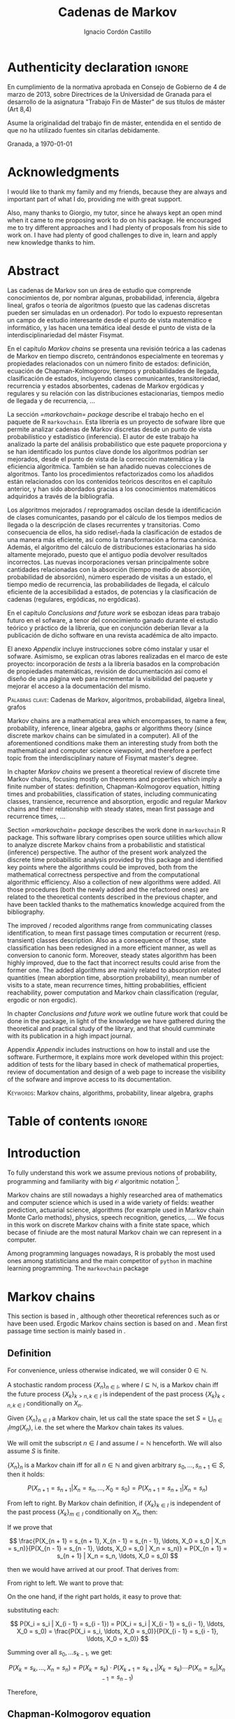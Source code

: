 #+TITLE: Cadenas de Markov
#+AUTHOR: Ignacio Cordón Castillo
#+OPTIONS: toc:nil
#+STARTUP: indent
#+STARTUP: latexpreview

#+latex_class: scrreprt
#+latex_class_options: [oneside,english,openright,titlepage,numbers=noenddot,openany,headinclude,footinclude=true,cleardoublepage=empty,abstractoff,BCOR=5mm,paper=a4,fontsize=12pt,ngerman,american]
#+latex_header_extra: \definecolor{ugrColor}{HTML}{c6474b}
#+latex_header_extra: \input{frontmatter/titlepage}\usepackage{wallpaper}\ThisULCornerWallPaper{1}{imgs/ugrA4.pdf}
#+latex_header_extra: \usepackage[T1]{fontenc}
#+latex_header_extra: \usepackage{babel}
#+latex_header_extra: \usepackage[normalem]{ulem}
#+latex_header_extra: \usepackage[beramono,eulerchapternumbers,linedheaders,parts,a5paper,dottedtoc,manychapters]{classicthesis}
#+latex_header_extra: \input{config/setup}
#+latex_header_extra: \input{config/classicthesis}
#+latex_header: \input{config/macros}

\newpage
* Authenticity declaration :ignore:
:PROPERTIES:
:UNNUMBERED: t
:END:

\thispagestyle{empty}

\vspace*{3cm}

\begin{center}
\textsc{Declaración}
\end{center}

\vspace*{3.5cm}

En cumplimiento de la normativa aprobada en Consejo de Gobierno de 4 de marzo de 2013,
sobre Directrices de la Universidad de Granada para el desarrollo de la asignatura "Trabajo Fin
de Máster" de sus títulos de máster (Art 8,4)

\vspace*{1cm}
\begin{center}
\Large \textbf{D.D\textordfeminine} \dotuline{\textsc{Ignacio Cordón Castillo}\hspace*{\fill}} \normalsize
\end{center}

\vspace*{1cm}

Asume la originalidad del trabajo fin de máster, entendida en el sentido de que no ha utilizado
fuentes sin citarlas debidamente.

\vspace*{1cm}
Granada, a \septdate\today

\begin{flushright}
 \begin{tabular}{m{5.5cm}}
     \img{imgs/firma_nacho.png}{0.45} \\
     Fdo: Ignacio Cordón Castillo
 \end{tabular}
\end{flushright}

* Acknowledgments
:PROPERTIES:
:UNNUMBERED: t
:END:

I would like to thank my family and my friends, because they are always and important part of what I do,
providing me with great support.

Also, many thanks to Giorgio, my tutor, since he always kept an open mind when it
came to me proposing work to do on his package. He encouraged me to try different approaches and I had
plenty of proposals from his side to work on. I have had plenty of good challenges to dive in, learn and
apply new knowledge thanks to him.

* Abstract
:PROPERTIES:
:UNNUMBERED: t
:END:

Las cadenas de Markov son un área de estudio que comprende conocimientos de, por nombrar algunas,
probabilidad, inferencia, álgebra lineal, grafos o teoría de algoritmos (puesto que las cadenas discretas
pueden ser simuladas en un ordenador). Por todo lo expuesto representan un campo de
estudio interesante desde el punto de vista matemático e informático, y las hacen una temática ideal desde
el punto de vista de la interdisciplinariedad del máster Fisymat.

En el capítulo [[Markov chains]] se presenta una revisión teórica a las cadenas de Markov en tiempo discreto,
centrándonos especialmente en teoremas y propiedades relacionados con un número finito de estados: definición,
ecuación de Chapman-Kolmogorov, tiempos y probabilidades de llegada, clasificación de estados,
incluyendo clases comunicantes, transitoriedad, recurrencia y estados absorbentes, cadenas de Markov
ergódicas y regulares y su relación con las distribuciones estacionarias, tiempos medio de llegada y de
recurrencia, \ldots

La sección [[=markovchain= package]] describe el trabajo hecho en el paquete de R =markovchain=. Esta librería
es un proyecto de sofware libre que permite analizar cadenas de Markov discretas desde un punto
de vista probabilístico y estadístico (inferencia). El autor de este trabajo ha analizado la parte del análisis
probabilístico que este paquete proporciona y se han identificado los puntos clave donde los algoritmos podrían
ser mejorados, desde el punto de vista de la corrección matemática y la eficiencia algorítmica. También se han
añadido nuevas colecciones de algoritmos. Tanto los procedimientos refactorizados como los añadidos están relacionados
con los contenidos teóricos descritos en el capítulo anterior, y han sido abordados gracias a los conocimientos
matemáticos adquiridos a través de la bibliografía.

Los algoritmos mejorados / reprogramados oscilan desde la identificación de clases comunicantes, pasando por
el cálculo de los tiempos medios de llegada o la descripción de clases recurrentes y transitorias. Como
consecuencia de ellos, ha sido redise\-ñada la clasificación de estados de una manera más eficiente, así como
la transformación a forma canónica. Además, el algoritmo del cálculo de distribuciones estacionarias ha sido
altamente mejorado, puesto que el antiguo podía devolver resultados incorrectos. Las nuevas incorporaciones
versan principalmente sobre cantidades relacionadas con la absorción (tiempo medio de absorción, probabilidad
de absorción), número esperado de visitas a un estado, el tiempo medio de recurrencia, las probabilidades de
llegada, el cálculo eficiente de la accesibilidad a estados, de potencias y la clasificación de cadenas
(regulares, ergódicas, no ergódicas).

En el capítulo [[Conclusions and future work]] se esbozan ideas para trabajo futuro en el sofware, a tenor del
conocimiento ganado durante el estudio teórico y práctico de la librería, que en conjunción deberían llevar
a la publicación de dicho software en una revista académica de alto impacto.

El anexo [[Appendix]] incluye instrucciones sobre cómo instalar y usar el sofware. Asimismo, se explican otras
labores realizadas en el marco de este proyecto: incorporación de /tests/ a la librería basados en la
comprobación de propiedades matemáticas, revisión de documentación así como el diseño de una página web
para incrementar la visibilidad del paquete y mejorar el acceso a la documentación del mismo.

\vspace*{1cm}
\textsc{Palabras clave}: Cadenas de Markov, algoritmos, probabilidad, álgebra lineal, grafos

\vspace*{1cm}
\begin{center}\rule{10cm}{1pt}\end{center}
\vspace{1cm}

Markov chains are a mathematical area which encompasses, to name a few, probability, inference, linear
algebra, gaphs or algorithms theory (since discrete markov chains can be simulated in a computer). All of
the aforementioned conditions make them an interesting study from both the mathematical and computer science
viewpoint, and therefore a perfect topic from the interdisciplinary nature of Fisymat master's degree.

In chapter [[Markov chains]] we present a theoretical review of discrete time Markov chains, focusing mostly
on theorems and properties which imply a finite number of states: definition, Chapman-Kolmogorov equation,
hitting times and probabilities, classification of states, including communicating classes,
transience, recurrence and absorption, ergodic and regular Markov chains and their relationship with
steady states, mean first passage and recurrence times, \ldots

Section [[=markovchain= package]] describes the work done in =markovchain= R package. This software library
comprises open source utilities which allow to analyze discrete Markov chains from a probabilistic
and statistical (inference) perspective. The author of the present work analyzed the discrete time probabilistic
analysis provided by this package and identified key points where the algorithms could be improved, both from
the mathematical correctness perspective and from the computational algorithmic efficiency. Also a collection
of new algorithms were added. All those procedures (both the newly added and the refactored ones) are
related to the theoretical contents described in the previous chapter, and have been tackled thanks to the
mathematics knowledge acquired from the bibliography.

The improved / recoded algorithms range from communicating classes identification, to mean first passage
times computation or recurrent (resp. transient) classes description. Also as a consequence of those, state
classification has been redesigned in a more efficient manner, as well as conversion to canonic form. Moreover,
steady states algorithm has been highly improved, due to the fact that incorrect results could arise
from the former one. The added algorithms are mainly related to absorption related quantities (mean
aborption time, absorption probability), mean number of visits to a state, mean recurrence times, hitting
probabilities, efficient reachability, power computation and Markov chain classification
(regular, ergodic or non ergodic).

In chapter [[Conclusions and future work]] we outline future work that could be done in the package, in light
of the knowledge we have gathered during the theoretical and practical study of the library, and that should
cumminate with its publication in a high impact journal.

Appendix [[Appendix]] includes instructions on how to install and use the software. Furthermore, it explains more
work developed within this project: addition of tests for the libary based in check of mathematical
properties, review of documentation and design of a web page to increase the visibility of the
sofware and improve access to its documentation.

\vspace*{1cm}
\textsc{Keywords}: Markov chains, algorithms, probability, linear algebra, graphs
* Table of contents :ignore:
:PROPERTIES:
:UNNUMBERED: t
:END:
#+TOC: headlines 3
* Introduction

To fully understand this work we assume previous notions of probability, programming and familiarity with big
$\mathcal{O}$ algoritmic notation [fn::[[https://en.wikipedia.org/wiki/Big_O_notation][https://en.wikipedia.org/wiki/Big_O_notation]]].

Markov chains are still nowadays a highly researched area of mathematics and computer science which is used
in a wide variety of fields: weather prediction, actuarial science, algorithms (for example used in Markov
chain Monte Carlo methods), physics, speech recognition, genetics, \ldots. We focus in this work on discrete
Markov chains with a finite state space, which becase of finiude are the most natural Markov chain we can
represent in a computer.

Among programming languages nowadays, R is probably the most used ones among statisticians and the main
competitor of =python= in machine learning programming. The =markovchain= package
[fn::[[https://github.com/spedygiorgio/markovchain][https://github.com/spedygiorgio/markovchain]]] [[citep:dtmc]] is an open source library available
at the official R packages repository, CRAN [fn::[[https://cran.r-project.org/web/packages/index.html][https://cran.r-project.org/web/packages/index.html]]], which
aims to provide easy representations, plotting and analysis of discrete time Markov chains. It is placed in
91st percentile in terms of total downloads (compared to rest of packages of CRAN), and its trend of
downloads continues to be in the 90th monthly percentile as it can be observed in the figure [[fig:mc-downloads]] (approximately 4000 downloads a month [fn::[[https://cranlogs.r-pkg.org/badges/markovchain][https://cranlogs.r-pkg.org/badges/markovchain]]]). We should point
out that package is not only written in R. The core parts are coded in C++, since it is faster than R.

Being that =markovchain= is widely used, a lot of methods could be improved from the mathematical correctness
perspective (for example the computation of steady states could return a linearly dependent base of the
convex space of steady states, which is not correct) and the computational efficiency one (use less
iterative methods and more algebraic ones, improve efficiency for methods in general). Effiency is extremely
important because it can be the difference between being able to analyze a Markov chain with a $10\times 10$
transition matrix or a $100\times 100$ one. Also the package was lacking methods to perform a more complete
analysis of Markov chains and answer possible questions like: what is the probability of ever hitting that
state? (whatever the state represents: bankruptcy in case of actuarial analysis, a tornado in case of
wheather prediction, etc), or how many times are we going to pass through a certain state if initial
conditions for the system are these ones? Even small contributions to the software could impact a lot of
users and researchers.

#+header: :width 5 :height 5 :R-dev-args
#+begin_src R :session examples :results output graphics :file imgs/percentiles.svg :exports results :cache yes :eval no-export
library("packageRank")
library("ggplot2")

start <- as.Date("01-08-19",format="%d-%m-%y")
end <- as.Date("25-08-19",format="%d-%m-%y")
current <- start
downloads <- c()
percentile <- c()

while (current <= end) {
  data <- packageRank(packages = "markovchain", date = current)$package.data
  downloads <- c(downloads, unname(unlist(data["downloads"])))
  percentile <- c(percentile, unname(unlist(data["percentile"])))
  current <- current + 1
}


ndays <- as.numeric(end - start)
downloads <- data.frame(percentile = percentile, date = as.Date(0:(ndays - 1), origin = start))
ggplot(downloads, aes(x = date, y = percentile)) +
  geom_line(color = "darkblue", size = 2) +
  expand_limits(y=30)
#+end_src

#+caption: Percentage of daily downloads of markovchain (packages in CRAN) in August 2019
#+name: fig:mc-downloads
#+attr_latex: :width 9cm
#+RESULTS:
[[file:imgs/percentile.svg]]

The goals set for this work were:

+ Get familiarized with the package and the codebase of it. Identify points where it could be improved.
+ Study opportunities of improvement from the mathematical perspective to ensure correctness.
+ Come up with algorithms related to mathematical contents.
+ Code them and integrate them in the package.
+ Send updates for the package in the official CRAN R repository.

All objectives allow for an incremental work and are presented in inverted order in two chapters: as opposed
to practical driving theory study, the work is presented backwards, with theoretical reviews presented
first. To summarize, what we intend to do is mathematical driven scientific programming.

* Markov chains
This section is based in \cite{velez}, although other theoretical references such as \cite{takis}
or \cite{zitkovic} have been used. Ergodic Markov chains section is based on \cite{horn} and
\cite{grinstead}. Mean first passage time section is mainly based in \cite{grinstead}.

** Definition
For convenience, unless otherwise indicated, we will consider $0\in \mathbb{N}$.

#+begin_definition
A stochastic random process $\{X_n\}_{n\in I}$, where $I\subseteq \mathbb{N}$, is a Markov chain iff the future process $\{X_k\}_{k > n, k \in I}$ is independent of the past process $\{X_k\}_{k < n, k \in I}$ conditionally on $X_n$.
#+end_definition

#+begin_definition
Given $\{X_n\}_{n\in I}$ a Markov chain, let us call the state space the set $S = \bigcup_{n \in I} Img \left(X_n\right)$, i.e. the set where the Markov chain takes its values.
#+end_definition

We will omit the subscript $n\in I$ and assume $I = \mathbb{N}$ henceforth. We will also assume $S$ is finite.

#+begin_lemma
$\{X_n\}_n$ is a Markov chain iff for all $n\in\mathbb{N}$ and given arbitrary $s_0, \ldots, s_{n + 1} \in S$, then it holds:

\[
P(X_{n + 1} = s_{n + 1} | X_n = s_n, \ldots, X_0 = s_0) = P(X_{n + 1} = s_{n + 1} | X_n = s_n)
\]
#+end_lemma

#+begin_proof

From left to right. By Markov chain definition, if $\{X_k\}_{k \in I}$ is independent of the past process $\{X_k\}_{m \in I}$ conditionally on $X_n$, then:

\begin{align*}
&P(X_{n + 1} = s_{n + 1}, X_{n - 1} = s_{n - 1}, \ldots, X_0 = s_0 | X_n = s_n) = \\
&P(X_{n + 1} = s_{n + 1} | X_n = s_n) \cdot P(X_{n - 1} = s_{n - 1}, \ldots, X_0 = s_0 | X_n = s_n)
\end{align*}

If we prove that

\[
\frac{P(X_{n + 1} = s_{n + 1}, X_{n - 1} = s_{n - 1}, \ldots, X_0 = s_0 | X_n = s_n)}{P(X_{n - 1} = s_{n - 1}, \ldots, X_0 = s_0 | X_n = s_n)} = P(X_{n + 1} = s_{n + 1} | X_n = s_n, \ldots, X_0 = s_0)
\]

then we would have arrived at our proof. That derives from:

\begin{align*}
\frac{P(X_{n + 1} = s_{n + 1}, X_{n - 1} = s_{n - 1}, \ldots, X_0 = s_0 | X_n = s_n)}{P(X_{n - 1} = s_{n - 1}, \ldots, X_0 = s_0 | X_n = s_n)} &=
\frac{P(X_{n + 1} = s_{n + 1}, X_n = s_n, \ldots, X_0 = s_0)}{P(X_n = s_n, X_{n - 1} = s_{n - 1}, \ldots, X_0 = s_0)} = \\
&= P(X_{n + 1}=s_{n + 1} | X_{n} = s_{n}, \ldots, X_0 = s_0)
\end{align*}

From right to left. We want to prove that:

\begin{align*}
&P(X_{n + m} = s_{n + m}, \ldots X_{n + 1} = s_{n + 1} | X_n = s_n, \ldots, X_0 = s_0) =\\
&P(X_{n + m} = s_{n + m}, \ldots, X_{n + 1} = s_{n + 1} | X_n = s_n)
\end{align*}

On the one hand, if the right part holds, it easy to prove that:

\begin{align*}
& P(X_0 = s_0, \ldots X_n = s_n ) =\\
& P(X_0 = s_0) \cdot P(X_1 = s_1 | X_0 = s_0) \cdot P(X_2 = s_2 | X_1 = s_1) \cdots P(X_n = s_n | X_{n - 1} = s_{n - 1})
\end{align*}

substituting each:

\[
P(X_i = s_i | X_{i - 1} = s_{i - 1}) = P(X_i = s_i | X_{i - 1} = s_{i - 1}, \ldots, X_0 = s_0) = \frac{P(X_i = s_i, \ldots, X_0 = s_0)}{P(X_{i - 1} = s_{i - 1}, \ldots, X_0 = s_0)}
\]


Summing over all $s_0, \ldots s_{k - 1}$, we get:

\[
P(X_{k} = s_{k}, \ldots, X_n = s_n) = P(X_k = s_k) \cdot P(X_{k + 1} = s_{k + 1} | X_k = s_k) \cdots P(X_n = s_n | X_{n - 1} = s_{n - 1})
\]

Therefore,

\begin{align*}
& P(X_{n + m} = s_{n + m}, \ldots, X_{n + 1} = s_{n + 1} | X_n = s_n, \ldots, X_0 = s_0) =\\
&= \frac{P(X_{n + m}, \ldots, X_0)}{P(X_{n + m - 1}, \ldots, X_0)} \cdot \frac{P(X_{n + m - 1}, \ldots, X_0)}{P(X_{n + m - 2}, \ldots, X_0)} \cdots \frac{P(X_{n + 1}, \ldots, X_0)}{P(X_{n}, \ldots, X_0)} = \\
&= P(X_{n + m} | X_{n + m - 1}) \cdots P(X_{n + 1} | X_{n}) = \frac{P(X_{n + m} = s_{n + m}, \ldots X_{n + 1} = s_{n + 1})}{P(X_n = s_n)} =\\
&= P(X_{n + m} = s_{n + m}, \ldots, X_{n + 1} = s_{n + 1} | X_n = s_n)
\end{align*}
#+end_proof

** Chapman-Kolmogorov equation
As stated before, in the right to left implication (that now we can assume as characterization of
Markov chains), we have shown that transition probabilities can be expressed as:

\begin{align}
& P(X_0 = s_0, \ldots X_n = s_n) = \nonumber \\
& P(X_0 = s_0) \cdot P(X_1 = s_1 | X_0 = s_0) \cdot P(X_2 = s_2 | X_1 = s_1) \cdots P(X_n = s_n | X_{n - 1} = s_{n - 1})
\label{eq:trans-probs}
\end{align}

and also:

\begin{align}
& P(X_{m} = s_{m}, \ldots, X_n = s_n | X_{m - 1} = s_{m - 1})) = \nonumber \\
& = P(X_{m} = s_{m} | X_m = s_m) \cdots P(X_n = s_n | X_{n - 1} = s_{n - 1})
\label{eq:trans-cond-probs}
\end{align}

#+begin_definition
Given $\{X_n\}_{n\in I}$ a Markov chain with finite state space $S$, let us define the initial distribution as $\mu(s) = P(X_0 = s), s \in S$.
#+end_definition

#+begin_definition
Given $\{X_n\}_{n\in I}$ a Markov chain with finite state space $S$, let us define the transition probabilities as

\begin{align*}
& p_{s, t}(m, n) = P(X_n = t | X_m = s),\quad s,t \in S, \quad n,m \in \mathbb{N}, n\neq m \\
& p_{s, t}(n, n) = \mathbb{1}_{s = t}
\end{align*}
#+end_definition

Therefore, we can rewrite Equation \eqref{eq:trans-probs} as:

\[
P(X_k = s_k, k \le n) = \mu(s_0) \cdot p_{s_0, s_1}(0, 1) \cdot p_{s_1, s_2}(1, 2) \cdots p_{s_{n - 1}, s_n}(n - 1, n)
\]

Summing over $m - 1, \ldots, n -1$ in Equation \eqref{eq:trans-cond-probs}, we deduce:

\begin{equation}
p_{s, t}(m, n) = \sum_{s^{(1)} \in S} \ldots \sum_{s^{(n - m - 1)} \in S} p_{s, s^{(1)}}(m, m + 1) \cdots p_{s^{(n - m - 1)}, t}(n - 1, n)
\label{eq:sum-probs}
\end{equation}

#+begin_definition
We will define the matrix $P(m, n) = (p_{s, t}(m, n))_{s, t \in S}$ henceforth.
#+end_definition

#+begin_proposition
$P$ verifies the semigroup property, best known as Chapman-Kolmogorov equation:

\[
P(m, n) = P(m, l) \cdot P(l, n), \quad \forall m \le l \le n
\]
#+end_proposition
#+begin_proof
Straightforward from Equation \eqref{eq:sum-probs}
#+end_proof

** Time-homogeneous Markov chains
#+begin_definition
Given a Markov chain $\{X_n\}$ with finite space state $S=\{0, \ldots, k\}$, it is said to be a time-homogeneous Markov chain iff it holds:

\[
\forall s, t\in S, \forall n \in \mathbb{N} \qquad p_{s, t} (n, n + 1) = p_{s, t} \in [0, 1]
\]

(i.e. the transition probabilities do not depend on the time).

$p_{s, t}$ is called one-step transition probability and $P = (p_{s, t})_{s, t \in S}$ the transition matrix.
#+end_definition

#+begin_proposition
It holds $P(m, n) = P^{n - m}$
#+end_proposition

#+begin_proof
Trivial
#+end_proof


#+begin_proposition
Naming $\mu_n = \left(\mu_n(0), \ldots, \mu_n(k)\right)$, it holds:

\[
\mu_n = \mu_0 \cdot P^n
\]
#+end_proposition

#+begin_proof
Trivial from Equation \eqref{eq:trans-probs}
#+end_proof

#+begin_definition
We define the law of a Markov chain $\{X_n\}$, where $X_n: \Omega \longrightarrow \mathbb{S}$, as the probability distribution of $X: \Omega \longrightarrow S^{\mathbb{N}}$, where $X(\omega) = \{X_n(w)\}_{n \in \mathbb{N}}$.
#+end_definition

#+begin_definition
We will denote:

\[
P_s(A) = P(A | X_0 = s)
\]

for any given state $s\in S$. Let's note that $P_s$ is univocally defined by $P_s(X_k = t) \quad \forall k \ge 0, t \in S$.

We will also denote

\[
\mathbb{E}_s Y = \mathbb{E}(Y | X_0 = s) = \sum_y y P(Y = y | X_0 = s) = \sum_y y P_i(Y = y)
\]
#+end_definition

** Stationarity
#+begin_definition
We say that $\{X_n\}$ is stationary iff $\{X_n\}_{n \ge 0}$ has the same law as $\{X_n\}_{n \ge m}$.
#+end_definition

#+begin_proposition
A Markov chain $\{X_n\}$ is stationary iff it is time homogeneous and all the $X_k$ have the same
distribution.
#+end_proposition

#+begin_proof
From right to left, if $\{X_n\}$ is stationary, $P(X_0 = s) = P(X_m = s)$ for all $s\in S, m\in \mathbb{N}$
#+end_proof

We will assume all the Markov chains as time-homogeneous ones henceforth, unless stated
otherwise.
** Stopping times and strong Markov property
#+begin_definition
Given $\{X_n\}$ a Markov chain, defined over $(\Omega, \mathcal{F}, P)$, then a stopping time is a random variable
$\tau : \Omega \mapsto \mathbb{N} \bigcap \{\infty\}$ such that:

\[
\{\tau = n \} \in \mathcal{F}_n = \sigma(X_0, X_1, \ldots, X_n), \quad \forall n \in \mathbb{N}
\]

Moreover, we call the $\sigma$ -algebra of events previous to $\tau$, namely $\mathcal{F}_{\tau}$, the one which contains all
the events $A \in \mathcal{F}$ following:

\[
A\bigcap \{\tau = n \} \in \mathcal{F}_n
\]
#+end_definition

For example, in the case of a coin, the first instant (or coin toss) $\tau$ where we get 4 heads
in a row, is a valid stopping time, because we only have to account for the previous random
variables; whereas the first toss where we are just one toss away from having obtained 4 heads
is not a valid stopping time, since it involves future events.

Given $S = \{i_1, i_2, \ldots\}$ we would denote $S^m = \{(i^{(1)}, \ldots, i^{(m)}): i^{(j)} \in S\}$.

#+begin_proposition
Let $\{X_n\}$ be a Markov chain with $S$ as state space and stationary transition probabilities.
Let $\tau$ be a stopping time. Then for all $m\in \mathbb{N}, C \subseteq S^m, A \in \mathcal{F}_\tau,
i \in S$, if $P(A \bigcap \{X_\tau = i\}) > 0$, then it holds:

\begin{equation}
P\left((X_{\tau + 1}, \ldots, X_{\tau + m}) \in C | A, X_{\tau} = i\right) =
P\left((X_{\tau + 1}, \ldots, X_{\tau + m}) \in C | X_{\tau} = i\right)
\label{ec:strong-mc}
\end{equation}
#+end_proposition

#+begin_proof
Let us start taking $m = 1, C = \{j\}$. Then, intersecting over $\{\tau = n\}$, we have:

\begin{align*}
P\left(X_{\tau + 1} = j, A, X_{\tau} = i\right) &=
\sum_{n = 0}^{\infty} P\left(\tau = n, X_{n + 1}, A, X_n = i\right) = \\
&= \sum_{n = 0}^{\infty} P\left(\tau = n, A, X_n = i\right) \cdot P\left(X_{n + 1} = j | \tau = n, A, X_n = i\right) = \\
&= \sum_{n = 0}^{\infty} P\left(\tau = n, A, X_n = i\right) \cdot P\left(X_{n + 1} = j | X_n = i\right) = \\
&= p_{i,j} \sum_{n = 0}^{\infty} P\left(\tau = n, A, X_n = i\right) = p_{i, j} P\left(A, X_{\tau} = i\right)
\end{align*}

where we have used $A\bigcap \{\tau = n\} \in \mathcal{F}_n$ to simplify
$P\left(X_{n + 1} = j | \tau = n, A, X_n = i\right)$
as $P\left(X_{n + 1} = j | X_n = i\right)$. Therefore, using the proven equality we can show:

\[
P\left(X_{\tau + 1} = j | A, X_\tau = i\right) = \frac{P\left(X_{\tau + 1} = j, A, X_{\tau} = i\right)}{P(A, X_{\tau} = i)} = p_{i, j}
\]

Applying several times this argument, we have:

\begin{align*}
& P\left(X_{\tau + 1} = i_1, X_{\tau + 2} = i_2, \ldots, X_{\tau + m} = i_m | A, X_{\tau} = i\right) =\\
&= P\left(X_{\tau + 1} = i_1 | A, X_{\tau} = i\right) \cdot P\left(X_{\tau + 2} = i_2 | A, X_{\tau} = i, X_{\tau + 1} = i_1\right) \cdots \\
&\cdots P\left(X_{\tau + m} = i_m | A, X_{\tau} = i, X_{\tau + 1} = i_1, \ldots X_{\tau + m - 1} = i_{m - 1}\right) = p_{i, i_1} p_{i_1, i_2} \cdots p_{i_{m - 1}, i_m}
\end{align*}

In particular, when $A$ is the whole space $\Omega$, we arrive at:

\[
P\left(X_{\tau + 1} = i_1, X_{\tau + 2} = i_2, \ldots, X_{\tau + m} = i_m | X_{\tau} = i\right) = p_{i, i_1} p_{i_1, i_2} \cdots p_{i_{m - 1}, i_m}
\]

which shows the equality:

\[
P\left(X_{\tau + 1} = i_1, \ldots, X_{\tau + m} = i_m | A, X_{\tau} = i\right) =
P\left(X_{\tau + 1} = i_1, \ldots, X_{\tau + m} = i_m | X_{\tau} = i\right)
\]

We have shown that Equation \eqref{ec:strong-mc} holds for $C = \{(i_1, \ldots, i_m)\}$. For
$C \subseteq S^m$ it would suffice summing over $(i_1, \ldots, i_m) \in C$.
#+end_proof

The previous result says us that all the Markov chains (in discrete time) have the strong Markov
property, and it can be interpreted as the Markov chain restarting each time it hits the state
$i \in S$.

** Hitting times
The probabilities $p_{i, j}^{(n)} = P_i\left(X_n = j\right)$ gives us of the probability of the
chain reaching state $j$ in the $n$ -th period, if it starts from $i$. But the state $j$ could have
been visited before. We are interested now in finding the first time that a given state is reached.

#+begin_definition
We define the hitting time for the state $j \in S$ as:

\[
\tau_j = min \{n > 0 : X_n = j \}
\]
#+end_definition

#+begin_definition

We call first hitting time probability of the state $j$, provided that the chain starts in the
state $i$, to:

\[
f_{i,j}^{(n)} = P_i\left(\tau_j = n\right) = P_i\left(X_n = j, X_m \neq j \quad \forall m = 1, \ldots, n - 1 \right)
\]

and we will define the hitting probability for $j$ starting at $i$ as $f_{i, j} := \sum_{n = 0}^{\infty} f_{i,j}^{(n)} = P_i\left(\tau_j < \infty\right)$

Note that $f_{i,j} = \probi{X_n = j \textrm{ for some } n\ge 1}$
#+end_definition

Note that we coul have $f_{i, j} < 1$ iff $P_i\left(X_n \neq j, \forall n \ge 1\right) > 0$.

#+begin_definition
We will call return time distribution for the state $i$ to $f_{i,i}^{(n)} = P_i \left(\tau_i = n\right)$,
and we will denote $f_{i,i} = P_i\left(\tau_i < \infty\right)$ (i.e. the probability of ever returning
to the start state $i$.
#+end_definition

$f_{i, j}$ can be computed using the recurrence:

\begin{equation}
f_{i,j} = \probi{X_1 = j} + \sum_{k \neq j} \probi {X_1 = k} \probi {\tau_j < \infty | X_1 = k } = p_{i,j} + \sum_{k\neq j} p_{i,k} f_{k,j}
\label{eq:fij-recurrence}
\end{equation}

solving first the system formed by the equations given by $i\neq j$ (if we have $n$ states, that would be $n \cdot (n - 1)$ equations), and then substituting the computed $f_{k,j}$ values to get $f_{j,j}$.

#+begin_lemma
If $f_{i,j} = 1$ and $p_{i,k} > 0$, then $f_{k,j} = 1$
#+end_lemma

#+begin_proof
Straightforward from Equation \eqref{eq:fij-recurrence} and the fact that $\sum_{k \in S} p_{i,k} = 1$
#+end_proof

*** Computation through absorption
Let us consider a fixed state $j$. The aim is to compute $f_{i,j}^{(n)}$ with $i\neq j$.
We could freeze the chain $\{X_n\}$ once it hits $j$ in that state, that is, taking:

\[
\tildemc = \twopartdef
             {X_n} { X_r \neq j \; \forall r < n }
             {j} {X_r = j \textrm{ for some } r  < n}
\]

That is, $j$ has been transformed into an absorbing state, such that $\tildemc$ cannot leave.

The transition matrix for $\tildemc$ is given by:

\[
\tildeprob_{i, k} = \probi{\tildex_1 = k} =
  \threepartdef
    { p_{i,k} } { i\neq j }
    { 0 }       { i = j, k \neq j }
    { 1 }       { i = j, k = j }
\]

That is, the transition matrix $\tildeP$ has the same rows as $P$, except for the $j$ -th row,
which has been substituted by $(0, \ldots, 0, \underset{j}{1}, 0, \ldots, 0)$. Therefore
we have that the $i, j$ entry for the matrix $\tildeP^n$ is:

\[
\tildep_{i,j}^{(n)} = \probi{\tildemc = j} = \probi{\tau_j \le n}
\]

and hence:

\[
f_{i,j}^{(n)} = \probi{\tau_j \le n} - \probi{\tau_j \le n - 1} = \tildep_{i, j}^{(n)} - \tildep_{i, j}^{(n - 1)}
\]

So obtaining $f_{i,j}^{(n)}$ can be done by computing $\tildeP^{n - 1}$ and $\tildeP^n$,
except for $j = i$. To compute that last probability, we could use:

\[
f_{jj}^{(n)} = \twopartdef
  { p_{jj} } { n = 1 }
  { \sum_{k \in S, k \neq j} p_{j,k} f_{k,j}^{(n - 1)} } { n \ge 2 }
\]

\begin{example}
We consider a Markov chain with states $S = \{1,2,3\}$ and the following transition matrix:

\[
  P = \left(
  \begin{array}{ccc}
  \frac{1}{3} & \frac{2}{3} &      0      \\
  \frac{1}{4} & \frac{1}{2} & \frac{1}{4} \\
      0       & \frac{3}{4} & \frac{1}{4}
  \end{array}
  \right)
\]

To compute the time it takes us to reach the state $3$, we should consider:

\[
\tildeP = \left(
  \begin{array}{ccc}
  \frac{1}{3} & \frac{2}{3} & 0 \\
  \frac{1}{4} & \frac{1}{2} & \frac{1}{4} \\
       0      &      0      &   1
  \end{array}
\right) = \frac{1}{10}
\threemat {1 & 2 & 4} {1 & -1 & 3} {1 & 0 & 0} \cdot
\threemat {1 &   &  } {  &  0 &  } {  &   & \frac{5}{6}} \cdot
\threemat {0 & 0 & 10}{3 & -4 & 1} {1 & 2 &-3}
\]

It is easy to show, calling $\alpha = \frac{5}{6}$:

\[
\tilde{P}^n = \threemat
            { \frac{2}{5} \alpha^n & \frac{4}{5} \alpha^n & 1 - \alpha^{n - 1}}
            { \frac{3}{10}\alpha^n & \frac{3}{5} \alpha^n & 1 - \frac{3}{4}\alpha^{n - 1} }
            { 0 & 0 & 1 }
\]

Therefore:

\[
P_1 \left(\tau_3 = n\right) = \tildep_{1,3}^{(n)} - \tildep_{1,3}^{(n-1)} =
1 - \alpha^{n - 1} -  (1 - \alpha^{n - 2}) = (1 - \alpha) \alpha^{n - 2} = \frac{1}{6}\alpha^{n - 2} n \ge 2
\]

\[
P_2 \left( \tau_3 = n \right) = \twopartdef { \frac{1}{4} } { n = 1 }
                                            { \tildep_{2,3}^{(n)} - \tildep_{2,3}^{(n-1)} = \frac{1}{8} \alpha^{n - 2} } { n\ge 2 }
\]

To go from $3$ to itself, we could go directly or passing by $2$ (we could not go through
$1$ since $p_{3,1} = 0$:

\[
P_3\left(\tau_3 = n\right) = \threepartdef
  { \frac{1}{4} } { n = 1 }
  { \frac{3}{16} } { n = 2 }
  { \frac{3}{32} \alpha^{n - 3} } { n \ge 3 }
\]
\end{example}

*** Computation through transition probabilities

We could ask ourselves whether it is possible to relate $f_{i,j}^{(n)}$ to $p_{i,j}^{(n)}$
directly. It holds:

\begin{align}
p_{i,j}^{(n)} &= \probi{X_n = j} = \sum_{m = 1}^{n} \probi{\tau_j = m}
\probi{X_n = j | \tau_j = = m} = \nonumber \\
&= \sum_{m = 1}^{n} \probi{\tau_j = m} \probj{X_{n-m} = j} =
\sum_{m = 1}^n f_{i, j}^{(m)} p_{j,j}^{(n - m)}
\label{eq:ps-fs-relation}
\end{align}

It is not possible to express $f_{i,j}^{(n)}$ in terms of $p_{i,j}^{(n)}$, but taking the following generating functions, we can determine a theoretical relationship between both:

\[
P_{i,j}(s) = \sum_{n = 1}^{\infty} p_{i,j}^{(n)} s^n \qquad
F_{i,j}(s) = \sum_{n = 1}^{\infty} f_{i,j}^{(n)} s^n
\]

According to $\eqref{eq:ps-fs-relation}$:

\[
P_{i,j}(s) = \sum_{n = 1}^{\infty} \sum_{m = 1}^n f_{i, j}^{(m)} p_{j,j}^{(n - m)} s^n =
\sum_{n = 1}^{\infty} \sum_{m = 1}^{n - 1} f_{i, j}^{(m)} p_{j,j}^{(n - m)} s^n +
\sum_{n = 1}^{\infty} f_{i, j}^{(n)} \underbrace{p_{j,j}^{(0)}}_{1} s^n \underset{(\ast)} = F_{i,j}(s) P_{j,j}(s) + F_{i,j}(s)
\]

where in $(\ast)$ it has been used that $\sum_{n = 1}^{\infty} \sum_{m = 1}^{\infty} p_{i, j}^{(n)} f_{i,j}^{(m)} s^{n + m}$ can be rewritten as (fixes $k$, there we can take finite $m$ positive values and $k - m$ positive):

\[
\sum_{n = 1}^{\infty} \sum_{m = 1}^{n - 1} f_{i, j}^{(m)} p_{j,j}^{(n - m)} s^n
\]

We deduce:

\begin{equation}
F_{i,j}(s) = \frac{P_{i,j}(s)}{1 + P_{j,j}(s)}
\label{eq:Fs-Ps-relation}
\end{equation}

Although this is just a theoretical relationship for the moment, we can observe, on the one hand:

\[
F_{i,j}(1) = f_{i,j} = \probi{\tau_j < \infty}
\]
and if the condition $f_{i,j} = 1$ is met:

\[
F_{i,j}'(j) = \sum_{n = 1}^{\infty} n f_{i,j}^{(n)} = \expecti{\tau_j}
\]

#+begin_definition
Taking a fixed state $j$, we can define:

1. The expected number of visited to $j$  as $P_{i,j}(1) = \sum_{n = 1}^{\infty} p_{i,j}^{(n)}$
2. The total number of visits to $j$  as $V_j = \sum_{n = 1}^{\infty} \mathbb{1}_{X_n = j}$
#+end_definition

#+begin_proposition
It holds that $\expecti{V_j} = P_{i,j}(1)$
#+end_proposition

#+begin_proof
Straightforward from $\expecti{V_j} = \sum_{n = 1}^{\infty} \expecti{\mathbb{1}_{X_n = j}} = \sum_{n = 1}^{\infty} p_{i,j}^{(n)}$
#+end_proof

*** Average arrival times

#+begin_definition
If $f_{i,j} = 1$, we define the average arrival time from $i$ to $j$ as:

\[
e_{i,j} = \expecti{\tau_j} = \sum_{n = 1}^{\infty} n f_{i,j}^{(n)}
\]
#+end_definition

#+begin_proposition
e_{i,j} = 1 + \sum_{k \neq j} p_{i, k} e_{k, j}
#+end_proposition

#+begin_proof
It holds: $f_{i,j}^{(1)} = p_{i,j}$ and $f_{i,j}^{(n)} = \sum_{k\neq j} p_{i,k} f_{k,j}^{(n-1)}$.

Therefore, and having in mind that $f_{i,j} = 1$.

\begin{align*}
e_{i,j} &= \sum_{n = 1}^{\infty} n f_{i,j}^{(n)} = p_{i,j} + \sum_{n = 2}^{\infty} n \sum_{k \neq j} p_{i,k} f_{k,j}^{(n-1)} \\
        &= p_{i,j} + \sum_{k \neq j} p_{i,k} \sum_{n = 2}^{\infty} n f_{k,j}^{(n-1)} \\
        &= p_{i,j} + \sum_{k \neq j} p_{i,k} \bigg\{ \sum_{n = 2}^{\infty} f_{k,j}^{(n-1)} + \sum_{n = 2}^{\infty} (n-1)f_{k,j}^{(n-1)} \bigg\} \\
        &= p_{i,j} + \sum_{k \neq j} p_{i,k} f_{k,j} + \sum_{k \neq j} p_{i,k} e_{k,j} \\
        &\underset{\eqref{eq:fij-recurrence}}{=} 1 + \sum_{k\neq j} p_{i,k} e_{k,j}
\end{align*}
#+end_proof

Note this last proposition can be used to compute $e_{i,j}$ with a computer.

*** Mean number of visits to a state

#+begin_proposition
If $f_{j,j} \neq 1$, we have:

\begin{equation}
  \expecti{V_j} = \frac{f_{i,j}}{1 - f_{j,j}}
  \label{eq:char-mean-number-visits}
\end{equation}

Moreover, it holds $f_{i,i} = 1 \dimplies \expecti{V_i} = \infty$.

Let us note this is a characterization of $f_{i,i} = 1$. Since $\expecti{V_i} =
\sum_{n > 0} p_{i,i}^{(n)}$, it holds:

\[
  \probi{X_n = i \textrm{ for some } n} = 1 \dimplies
  \probi{X_n = i \textrm{ for infinitely many } n} = 1
\]

\label{prop:fii-equiv}
#+end_proposition

#+begin_proof
From \eqref{eq:Fs-Ps-relation} we can deduce:

\[
P_{i,j}(1) = F_{i,j}(1) \bigg\{1 + P_{j,j}(1) \equiv \expecti{V_j}\bigg\} = \frac{f_{j,j}}{1 - f_{j,j}}
\]

If $f_{i,j} \neq 1$ then $\probi{\tau_j = \infty} > 0$ and hence $\expecti{\tau_j} = \infty$.
#+end_proof

#+begin_lemma
There is an equivalence between:

1. $\exists n >0 : p_{i,j}^{(n)} > 0$
2. $\expecti{V_j} > 0$
3. $f_{i,j} > 0$

\label{lemma:fij-equivs}
#+end_lemma

#+begin_proof
Since $\expecti{V_j} = \sum_{n = 1}^{\infty} p_{i,j}^{(n)}$, clearly i. is equivalent to ii.

ii. is equivalent to iii. can be deduced from $\expecti{V_j} = f_{i,j}(1 + \expectj{V_j})$.
#+end_proof

** Classification of states
*** Communicating classes

#+begin_definition
The state $i\in E$ communicates with $j\in S$, and we will write it like $i \rightarrow j$
iff $p_{i,j}^{(n)} > 0$ for some $n > 0$.

If $i \longrightarrow j$ and $j \longrightarrow i$ then we will say that both states communicate and
we will represent it as $i \dgoto j$.
#+end_definition

#+begin_proposition
Given $i \neq j$, it holds:

\[
i \goto j \dimplies \expecti{V_j} > 0 \dimplies f_{i,j} > 0
\]
\label{goto-characterization}
#+end_proposition

#+begin_proof
Straightforward from Lemma \eqref{lemma:fij-equivs}.
#+end_proof

#+begin_definition
State $i\in S$ is essential if $i \goto j$ always implies $j \goto i$. We denote the set
of essential states by $S^{\ast}$.
#+end_definition

#+begin_lemma
If $i\in S^{\ast}$ and $i \goto j$, then $j \in S^{\ast}$
#+end_lemma

#+begin_proof
Given $j \goto k$, then by transivity $i \goto k$. Since $i$ is essential, $k \goto i$,
which applying transitivity again from $i \goto j$, gives us $k \goto j$.
#+end_proof

#+begin_proposition
$\dgoto$ is an equivalence relationship in $S^{\ast}$, and we can decompose:

\[
S^{\ast} = C_1 \cup C_2 \cup \ldots \cup C_r
\]

where for every $i, j \in C_k$, it holds $i \dgoto j$, and if $i \in C_k, j \in C_l$ where $k \neq l$, then $i \not\goto j$ or $j \not\goto i$.

\label{prop:equiv-classes}
#+end_proposition

#+begin_proof
1. Reflexivity holds because given $i \in S^{\ast}$, then $p_{i,j} > 0$ for some $j \in S$. Because of the previous lemma $j \in S^{\ast}$. Therefore $i \goto j$ implies $j \goto i$ because of the essentiality.
2. Transitivity holds trivially.
3. Transitivity holds because if $p_{i,j}^{(n)} > 0$ and $p_{j,k}^{(m)} > 0$ then
\[
p_{i,k}^{(n + m)} \ge p_{i,j}^{(n)} \cdot p_{j,k}^{(m)} > 0
\]

The second part is trivial from the deduced equivalence property.
#+end_proof

Therefore, reordering the states of the matrix, with $P_k$ is the transition matrix for the
states in $C_k$ (which only communicate with themselves), where the last rows are formed by the
transition probabilities from the non-essential states: $Q_k$,
where those are the probabilities of going from $S - S^{\ast}$ to $C_k$ (and never returning),
and $W$ where that is the probability of the non-essential states of communicating with
themselves.

\begin{equation}
  \left(\begin{array}{cccccccccc}
  \gcell P_1    &        &            &       &        &       &            &        & \\
                & \rcell & \rcell     & \rcell&        &       &            &        & \\
                & \rcell & \rcell P_2 & \rcell&        &       &            &        & \\
                & \rcell & \rcell     & \rcell&        &       &            &        & \\
                &        &            &       & \ddots &       &            &        & \\
                &        &            &       &        &\bcell &   \bcell   & \bcell & \\
                &        &            &       &        &\bcell & \bcell P_r & \bcell & \\
                &        &            &       &        &\bcell &   \bcell   & \bcell & \\
    \rowcolor{gray!20}
      Q_1       &        &   Q_2      &       & \ldots &       &    Q_r     &        & W\\
  \end{array}\right)
\label{eq:canonic-form}
\end{equation}

Each $C_k$ is said to be an irreducible and closed sub-chain of the original transition matrix
$P$; closed because from one state from $C_k$ we can only go back to another state in the same
set; irreducible because all their states communicate among themselves. The same structure of
power matrices appears in $P^n$, $n > 2$:

\begin{equation}
  \left(\begin{array}{cccccccccc}
  \gcell P_1^{n}   &        &                  &       &        &       &                   &        & \\
                   & \rcell & \rcell           & \rcell&        &       &                   &        & \\
                   & \rcell & \rcell P_2^{n}   & \rcell&        &       &                   &        & \\
                   & \rcell & \rcell           & \rcell&        &       &                   &        & \\
                   &        &                  &       & \ddots &       &                   &        & \\
                   &        &                  &       &        &\bcell &   \bcell          & \bcell & \\
                   &        &                  &       &        &\bcell & \bcell P_r^{n}    & \bcell & \\
                   &        &                  &       &        &\bcell &   \bcell          & \bcell & \\
    \rowcolor{gray!20}
      Q_1 \cdot P_1^{n-1} & & Q_2 \cdot P_2^{n-1} &    & \ldots &       & Q_r \cdot P_r^{n} &        & W^n\\
  \end{array}\right)
\label{eq:canonic-form-pow}
\end{equation}

#+begin_definition
A Markov chain where all its states are essential and with only a communicating class is called
irreducible Markov chain.
#+end_definition

*** Recurrence and transience

#+begin_definition
An state $i\in S$ is called recurrent iff $f_{i,i} = 1$ and transient iff $f_{i,i} < 0$
#+end_definition

By Proposition \eqref{prop:fii-equiv} it is easy to show the following characterization:

#+begin_proposition
It holds:

1. $i\in S$ is recurrent iff $\probi{X_n = i \textrm{ for infinitely many } n} = 1$
2. $i\in S$ is transient iff $\probi{X_n = i \textrm{ for infinitely many } n} = 0$
\label{prop:rec-tran-characterization}
#+end_proposition

If an state is recurrent, then $\probi{V_i = \infty} = 1$ and $\expecti{V_i} = \infty$ and
$\probj{V_i = 0 \vee V_i = \infty} = 1$. If an state is transient, then $\probi{V_i < \infty}$
and $\expecti{V_i} < \infty$.

Therefore $\sum_{n = 1}^{\infty} p_{i,i}^{(n)}$ diverges when $i$ is recurrent and converges
when $i$ is transient.

#+begin_proposition
If $i$ is a recurrent state and $j$ communicates with $i$, then $f_{j,i} = f_{i,j} = f_{j,j} = 1$,
and $j$ is recurrent. Therefore, all non essential states are transient.
\label{prop:recurrent-classes}
#+end_proposition

#+begin_proof
By Proposition \eqref{goto-characterization}, $f_{i,j} > 0$. Since $i$ is recurrent $f_{ii} = 1$
and by Equation \eqref{eq:fij-recurrence}:

\[
1 = f_{i,i} = p_{i,i} + \sum_{k \neq i} p_{i,k} f_{k,i}
\]

$i \goto j$ means there exists $k_1, k_2, \ldots k_r$ verifying:

\[
p{i, k_1} \cdot p_{k_1, k_2} \cdots p_{k_{r}, k_j} > 0
\]

Since $\sum_{k} p_{k,k} = 1$, and $0 \le f_{k,i} \le 1$, then it must hold $f_{k,i} = 1$ for all
$k$ such that $p_{i,k} > 0$. In particular $f_{k_1,i} = 1$, and we deduce:

\[
1 = f_{k_1,i} = p_{k_1,k_1} + \sum_{k\neq k_1} p_{k_1,k} f_{k,i}
\]

We get $1 = f_{k_2, i}$ by an analogous argument, and we can recursively proceed until we
arrive at $f_{j,i} = 1$.

Since we have proven $f_{i,i} > 0$, $f_{i,j} > 0$, $f_{j,i} = 1$ then by Lemma \eqref{lemma:fij-equivs}
we deduce there exist $u, v, n$: $p_{i,j}^{(u)} > 0$, $p_{j,i}^{(v)}, $p_{i,i}^{(n)} > 0$.
#+end_proof

So for every $n \ge u + v$ we deduce:

\[
p_{j,j}^{(n)} \ge p_{j,i}^{(v)} p_{i,i}^{(n - u - v)} p_{i,j}^{(u)}
\]

Since $f_{i,i} = 1$, then $\sum_{n = 1}^{\infty} p_{i,i}^{(n)} = \infty$ by Proposition \eqref{prop:fii-equiv},
and therefore $\sum_{n = u + v}^{\infty} p_{i,i}^{(n)} = \infty$

\begin{align*}
\sum_{n = 1}^{\infty} p_{j,j}^{(n)} \ge \sum_{n = u + v}^{\infty} p_{j,j}^{(n)} \ge
p_{j,i}^{(v)} p_{i,j}^{(u)} \sum_{n = u + v}^{\infty} p_{i,i}^{(n)} = \infty
\end{align*}

Again from Proposition \eqref{prop:fii-equiv} we deduce $f_{j,j} = 1$. We have proved $j$ is
recurrent, but also that $j \goto i$, and we can deduce $f_{i,j} = 1$ by the same procedure
we started this demonstration with.
#+end_proof

#+begin_corollary
If $i,j \in S$ are in the same communicating class they are both either recurrent or transient.
\label{corollary:comm-classes}
#+end_corollary

#+begin_definition
We will say a communicating class is recurrent (resp. transient) iff one of its states (iff
all, by the previous corollary) are recurrent (resp. transient).
#+end_definition

#+begin_proposition
All the closed irreducible subchains of a Markov chain (with finite space state S) are recurrent,
and every Markov chain has at least one subchain of such type. A state is transient iff it is
non-essential.
\label{prop:one-recurrent-class}
#+end_proposition

#+begin_proof
Let us fix some $i \in S$. We have

\[
\sum_{j \in S} \expecti{V_j} = \sum_{j \in S} \sum_{n = 1}^{\infty} p_{i,j}^{(n)} =
\sum_{n = 1}^{\infty} \sum_{j \in S} p_{i,j}^{(n)} = \sum_{n = 1}^{\infty} 1 = \infty
\]

And therefore, it exits at least one $\expecti{V_j} = \infty \equiv f_{j,j} = 1$, so the subchain which
contains $j$ is recurrent. The same argument can be applied to the other subchains. Therefore, if we have
a chain and a certain state $j$ in that chain, $f_{j,j} = 1$ and $j$ cannot be transient. In other words,
if $j$ is transient, $j$ is non-essential.
#+end_proof

#+begin_corollary
In a Markov chain with finitely many states, a communicating class is recurrent iff it is closed.
\label{corollary:comm-recurrence}
#+end_corollary

#+begin_proof
If we have a non closed class $C$, there exist $i \in C, j \in S - C$ such that $p_{i,j} > 0$ and
$p_{j, i} = 0$. Therefore $f_{j,i} = 0$ by \eqref{goto-characterization}.

Therefore:

\begin{align*}
f_{i,i} &= p_{i,i} + \sum_{k \neq i} p_{i, k} f_{k,i} = \\
        &= p_{i,i} + \sum_{k \neq i, j} p_{i, k} f_{k, i} < \\
        &< \sum_{k \neq j} p_{i, k} \underset{p_{i,j} > 0}{<} 1
\end{align*}

and the class would not be recurrent.

Reciprocally, Proposition \eqref{prop:one-recurrent-class} gives us the result we want.
#+end_proof

We are going to make the classification among the recurrent states even finer.

#+begin_definition
We say that recurrent state $i \in S$ is:
1. positive recurrent iff $e_{i,i} < \infty$.
2. null recurrent iff $e_{i,i} = \infty$.
#+end_definition

#+begin_lemma
A state $i$ is recurrent positive iff:

\[
lim_{s\nearrow 1} \frac{1 - F_{i,i}(s)}{1 - s} < \infty \dimplies lim_{s\nearrow 1} (1 - s) \bigg\{1 + P_{i,i}(s)\bigg\} > 0
\]

\label{lemma:positive-rec-characterization}
#+end_lemma

#+begin_proof
Let us observe that for the limit exists it must be $\lim_{s\nearrow 1} F_{i,i}(s) = f_{i,i} = 1$ iff $i$ is recurrent.

\[
\lim_{s\nearrow 1} \frac{1 - F_{i,i}(s)}{1 - s} = \frac{1}{1 - s} \sum_{n = 1}^{\infty} (1 - s^n) f_{i,i}^{(n)} =
\sum_{n = 1}^{\infty} (1 + s + \ldots + s^{n-1}) f_{i,i}^{(n)}
\]

which tends to $\sum_{n = 1}^\infty n f_{i,i}^{(n)} = e_{i,i}$.

The second part is deduced from Equation \eqref{eq:Fs-Ps-relation}.
#+end_proof

#+begin_proposition
If $i,j$ are communicating recurrent states, then they are both positive recurrent or null recurrent states.
\label{prop:all-positive-all-null}
#+end_proposition

#+begin_proof
By the procedure used in the proof of Proposition \eqref{prop:recurrent-classes}, we have:

\[
p_{j,j}^{(n)} \ge p_{j,i}^{(v)} \cdot p_{i,i}^{(n-u-v)} \cdot p_{i,j}^{(u)} > 0 \forall n > u + v
\]

Therefore:

\begin{align*}
(1-s) \bigg\{1 + P_{j,j}(s)\bigg\} = (1-s) \bigg\{1 + \sum_{n = 1}^{\infty} p_{j,j}^{(n)} s^n\bigg\} = \\
(1-s) \bigg\{1 + \sum_{n = 1}^{u + v} p_{j,j}^{(n)} s^n + \sum_{n = u + v + 1}^{\infty} p_{j,j}^{(n)} s^n \bigg\} \ge \\
(1-s) \bigg\{1 + \sum_{n = 1}^{u + v} p_{j,j}^{(n)} s^n + s^{u + v} p_{i,j}^{(u)} p_{j,i}^{(v)} \sum_{n = 1}^{\infty} p_{i,i}^{(n)} s^n \ge \\
(1-s) \bigg\{1 + s^{u + v} p_{i,j}^{(u)} p_{j,i}^{(v)} P_{i,i}(s) \bigg\} =\\
(1-s) \bigg\{1 + P_{i,i}(s)\bigg\}s^{u + v} p_{i,j}^{(u)} + (1-s) \bigg\{1 - s^{u + v} p_{i,j}^{(u)} p_{j,i}^{(v)} \bigg\}
\end{align*}

Hence:

\[
\lim_{s\nearrow 1} (1-s) \bigg\{1 + P_{j,j}(s)\bigg\} \ge p_{i,j}^{(u)} p_{j,i}^{(v)} \lim_{s\nearrow 1} (1-s) \bigg\{1 + P_{i,i}(s)\bigg\}
\]

And exchanging the roles of $i$ and $j$, we deduce $i$ is positive recurrent iff $j$ is.
#+end_proof

#+begin_proposition
Every irreducible Markov chain with a finite number of states is positive recurrent
#+end_proposition

#+begin_proof
Let us fix a $s \in [0,1[$. We have, using that $\sum_{n = 1}^{\infty} = \frac{s}{1 - s}$:

\[
\sum_{j \in S} (1-s) F_{i,j}(s) \bigg\{1 + P_{j,j}(s)\bigg\} \underset{\textrm{\eqref{eq:Fs-Ps-relation}}}{=}
(1 - s) \sum_{j \in S} P_{i,j}(s) = (1-s) \sum_{n = 1}^{\infty} s^n \underbrace{\sum_{j\in S} p_{i,j}^{(n)}}_{1} = s
\]

Taking $\lim_{s \nearrow 1}$ we have $\sum_{j \in S} \lim_{s \nearrow  1} (1-s) F_{i,j}(s) = 1$

Therefore, it must exist $j \in S$ with $\lim_{s \nearrow  1} (1-s) F_{i,j}(s) > 0$. By Lemma \eqref{lemma:positive-rec-characterization},
we deduce $j$ is positive recurrent, therefore recurrent. By Proposition \eqref{prop:recurrent-classes} all states
communicating with $j$ are also recurrent, and by Proposition \eqref{prop:all-positive-all-null}, all the states of
the chain are positive recurrent.
#+end_proof

*** Absorption

Although the concept of absorbing state has arisen before, we give a formal definition here:

#+begin_definition
A state $i\in S$ is absorbing iff $p_{i,i} = 1$.
#+end_definition

Let us observe the matrix \eqref{eq:canonic-form}. This matrix poses some interesting questions for
the non-essential states. Let us take a non-essential state, namely $i$. Then it is likely that it will go to a
state in $S^{\ast}$ at some point, and never comes back.

#+begin_definition
We call the absorbing time to the following random variable:

\[
\tau^{\ast} = \min \{n > 0: X_n \in S^{\ast}\}
\]

If $\tau^{\ast} < \infty$, we can define the entry absorbing state as $X_{\tau^{\ast}}$.

We define:

1. The absorbing probability as $f_{i}^{\ast} = \probi{\tau^{\ast} < \infty}$.
2. Taking $j\in S^{\ast}$, we can define the probability of being absorbed by $j$ as
$f_{i,j}^{\ast} = \probi{\tau^{\ast} < \infty, X_{\tau^{\ast}} = j}$.
3. Since we can decompse $S^{\ast} = C_1 \cup C_2 \cup \ldots \cup C_r$ by the Proposition
\eqref{prop:equiv-classes}. Given $C = C_i$, we can define the probability of the state $i$
being absorbed by the subchain $C$ as:

\[
f_{i,C}^{\ast} = \probi{\tau^{\ast} < \infty, X_{\tau^{\ast}} \in C}
\]
#+end_definition

#+begin_proposition
The following relations hold for each $i \not\in S^{\ast}$:

1. $f_i^{\ast} = \sum_{j \in S^{\ast}} p_{i,j} + \sum_{j \not\in S^{\ast}} p_{i,j} f_{j}^{\ast}$
2. $f_{i,j} = p_{i,j} + \sum_{k \not\in S^{\ast}} p_{i,j} f_{k,j}^{\ast}$
2. $f_{i,C}^{\ast} = \sum_{j \in C} p_{i,j} + \sum_{j \not\in S^{\ast}} p_{i,j} f_{j}^{\ast}$
#+end_proposition

It is obvious that $f_{i,C}^{\ast} = \sum_{j \in C} f_{i,j}^{\ast}$. Once the chain enters the
subchain, $C$, it does so with the initial probabilities
$(f_{i,j}^{\ast} / f_{i,C}^{\ast})_{j \in C}$.

It we call $V = \bigg(\expecti{V_j}\bigg)_{i,j \not\in S^{\ast}}$, we have, taking a look at
the matrix that \eqref{eq:canonic-form-pow} that $V = \sum_{n = 1}^{\infty} W^n$.

Also, we can define $Q = (Q_1, \ldots, Q_r)$ the matrix of transition probabilities from
$S - S^{\ast}$ to $S^{\ast}$, and $q = Q \cdot \left(\begin{array}{c} 1 \\ 1 \\ \vdots \\ 1 \end{array}\right)$ (the row-wise sum of $Q$). And we will call
$F^{\ast} = (f_{i,j}^{\ast})_{i \in S - S^{\ast}, j \in S^{\ast}}$,
$f^{\ast} = (f_{i}^{\ast})_{i \in S - S^{\ast}}$.

With those notations, we can establish the following proposition:

#+begin_proposition
The following relations hold:

\begin{align}
F^{\ast} &= (I + V)Q \label{prop:Fast-matrix}\\
f^{\ast} &= (I + V)q \label{prop:fast-matrix}
\end{align}

The distribution for $\tau^{\ast}$ is $\probi{\tau^{\ast} = n} = B^{n - 1}q, \quad n \in \mathbb{N}$
\label{prop:fast-matrices}
#+end_proposition

#+begin_proof
Let us fix $i\in S - S^{\ast}, j \in S^{\ast}$. We have:

\begin{align}
\probi{\tau^{\ast} = n + 1, X_{\tau^{\ast}} = j} = \sum_{k \in S - S^{\ast}} \probi{X_n = k, X_{n + 1} = j} = \sum_{k \in S - S^{\ast}} p_{i,k}^{(n)} p_{k,j}
\label{eq:tau-ast-nat}
\end{align}

Using that for $i$ to get absorbed by $j$ in time $n + 1$, one cannot go through a state in $S^{\ast}$ (otherwise absorption would happen). Also, using $p_{i,j}^{(0)} = \delta_{i,j}$, we have:

\begin{align}
\probi{\tau^{\ast} < \infty, X_{\tau^{\ast}} = j} = \sum_{n = 0}^{\infty} \sum_{k \in S - S^{\ast}} p_{i,k}^{(n)} p_{k,j} = \sum_{k \in S - S^{\ast}} \bigg(\delta_{i,k} + \expecti{V_k}\bigg) p_{k,j}
\label{eq:tau-ast-inf}
\end{align}

Let us note that this last equality is \eqref{prop:Fast-matrix} expressed matrix-wise.

To get \eqref{prop:fast-matrix}, it suffices to sum in $j \in S^{\ast}$ in Equation \eqref{eq:tau-ast-inf}.

Summing in $j \in S^{\ast}$ in \eqref{eq:tau-ast-nat} we arrive at:

\[
\probi{\tau^{\ast} = n + 1} \sum_{k \in S - S^{\ast}} p_{i,k}^{(n)} q_k = (B^n q)_i
\]
#+end_proof

#+begin_definition
The matrix $N = (I - W)^{-1}$ is called fundamental matrix for $P$. The entry $n_{ij}$ represents the
number of times the process is in trasient state $_{j}$ if it is started in also transient state $s_{i}$,
(counting the initial state as $1$ step)
#+end_definition

#+begin_definition
Let $t_i$ be the number of steps before the chain is absorbed, given that the chain starts in state $s_i$.
Then $t = N\cdot \onecol$
#+end_definition

#+begin_proposition
If $S - S^{\ast}$ is finite, the following relation holds:

\begin{eqnarray}
F^{\ast} = (I - W)^{-1} Q \label{eq:char-absorption-probs}\\
f^{\ast} = 1 \nonumber
\end{eqnarray}

where the last equation tells us the absorption would take place almost surely.
#+end_proposition

#+begin_proof
It holds:
\[
(I + V)(I - W) = (I + W + W^2 + \ldots )(I - W) = I
\]
and therefore $(I + V) = (I - W)^{-1}$ (if we had not had finiteness we could not assure
uniqueness for the inverse).

To check the other part, since the rows of the transition matrix from $S - S^{\ast}$ sum one,

\[
Q1_{S^{\ast}} + W 1_{S - S^{\ast}} = 1_{S - S^{\ast}} \dimplies Q1_{S^{\ast}} = (I - W) 1_{S - S^{\ast}}
\]

Therefore:

\[
f^{\ast} = F^{\ast} 1 = (I - W)^{-1} \cdot Q 1 = (I - B)^{-1}(I - B) 1_{S - S^{\ast}} = 1_{S - S^{\ast}}
\]

#+end_proof

#+begin_proposition
$F^{\ast}$ is the unique solution, with all its elements in $[0,1]$, of the system $(I-B)X = a$ iff
absorption in $E^{\ast}$ is sure from every state in $E - E^{\ast}$.
#+end_proposition

#+begin_proof
Let us fix some $i \in E - E^{\ast}$, and assume $A >= B$ as a matrix iff:

\[
\sum_{i, j}{a_{i,j}} < \sum_{i, j}{b_{i,j}}
\]

From $(I - W) X = Q$ with $X$ with all its entries in $[0,1]$, we deduce:

\begin{align*}
X = Q + XW \ge Q \underset{X = Q + XW}{\implies} X \ge Q + QW \underset{X = Q + XW}{\implies} \\
X \ge Q + QW + AB^2 \implies \ldots \implies X \ge (I + V)Q = F^{\ast}
\end{align*}

Therefore $F^{\ast}$ is the minimum solution with entries in $[0,1]$ to the equation $(I - W)X = W$
and analogously $f^{\ast}$ is the minimum solution to $(I-B)x = a$.

On the one hand, if there exists solutions to $(I - W)X = Q$ with their elements on $[0,1]$ and not equal to $F^{\ast}$,
then $x = X 1$ would be solution to $(I - W)x = q$ and $f^{\ast} < x$ cannot be $1$.

On the other hand, if absorption is not sure, $x_i = 1 - f_i^{\ast}$ verify $x = Wx$. Therefore, $x = Bx$
has some non null solution, with $0 \le x \le 1$ and $X = F^{\ast} + x1$ is a solution for
$(I - W)X = Q$ whose elements are in $[0,1]$, since:

\[
f_{i,j}^{\ast} + x_{i} = \probi{\tau^{\ast} < \infty, X_{\tau^{\infty}} = j} + \probi{\tau^{\ast} = \infty} \le \probi{\tau^{\ast} < \infty} + \probi{\tau^{\ast} = \infty} = 1
\]

#+end_proof

** Ergodic Markov chains
#+begin_definition
We say that a Markov chain is ergodic iff all states communicate with each other
#+end_definition

#+begin_definition
We say that a Markov chain is regular iff there exists some power of its transition matrix with
all positive elements
#+end_definition

#+begin_proposition
Every regular Markov chain is also ergodic. The opposite does not hold.
#+end_proposition

#+begin_proof
If the Markov chain is regular, then there exists $n\in \naturals$ such that for every $i, j\in S$, then
$p_{i,j}^{(n)} > 0$ and therefore $i \dgoto j$, with $i,j$ arbitrary states.

For the counterexample, it suffices to take the Markov chain given by the transition matrix
$P = \left(\begin{array}{cc} 0 & 1 \\ 1 & 0 \end{array}\right)$.
#+end_proof

#+begin_lemma
If $P_{m\times m}$ is an ergodic transition matrix for a Markov chain with states $\{1, \ldots, m\}$, then
it is possible to reach each state $j$ from $i$ in $m-1$ steps at most.

\label{lemma:reachability}
#+end_lemma

#+begin_proof
The proof is based on graphs. Given a path of positive transition probabilities from
$i$ to $j$, $i, k_1, k_2, \ldots, k_n = j \in S$, since $S$ is finite, if there were two states repeated,
$k_l, k_p$ with $p > l$, we could delete the subpath $k_l, k_{l + 1}, \ldots $k_{p-1}$ and we would still
have a path of states that would take us to $j$. Therefore we cannot have repeated elements in that path,
and $n$ can be at most $m - 1$.
#+end_proof

#+begin_lemma
Given $P_{m\times m}$ regular, then $P^n$ is regular for every $n\in \naturals$
\label{lemma:power-regular}
#+end_lemma

#+begin_proof
$P$ is regular, so all of its entries are positive. Therefore $P\cdot P$ gives a matrix of positive entries,
and we can do induction on the number of products.
#+end_proof

The last lemma makes possible to define:

#+begin_definition
Given $P$ a regular matrix, we will call $\gamma(P) = \min\{n \in \naturals: P^n > 0\}$
#+end_definition

#+begin_theorem
Let $P_{m \times m}$ be a regular matrix. Let $L_i = \{k_1^{(i)}, k_2^{(i)}, \ldots \}$ the set of lengths
of all directed paths of $G(P)$ which start and end at the node $i$, with $i = 1, \ldots, n$. Let
$g_i = gcd(L_i)$ (which we shown in previous sections that it was well defined for infinite sets). Then
$P$ is regular iff $g_i = 1 \forall i = 1, \ldots, n$.

\label{th:regular-characterization}
#+end_theorem

#+begin_proof
We are going to prove only that if $P$ is regular, then $g_i = 1 \forall i = 1, \ldots, n$, since this part is
will be used by another result later on. But the counterpart is also true, although it lies out of the
scope of this work.

Since $A$ is primitive, there exists $m \in \naturals$ such that $A^m > 0$. Because of Lemma
\eqref{lemma:power-regular} we have $A^{m + p} > 0$ for all $p \ge 0$. Therefore there exists a path of
(large enough) prime length in each $L_i$ and therefore $g_i = 1$.
#+end_proof

#+begin_theorem
If $P_{m\times m}$ is regular and the shortest cycle in $G(P)$ has length $s$, then
$\gamma(P) \le m + s(m - 2)$, and $A^{m + s(m - 2)} > 0$.

\label{th:regular-gamma-bound}
#+end_theorem

#+begin_proof
We may assume, w.l.o.g. that we have a shortest cycle is formed by the sequence with no repeated elements
given by $[1, \ldots, s]$ (since in a stochastic matrix we
can reorder the states and the related properties of reachability such as states classification, powers, etc
translate correctly from the original to the reordered matrix)

Since $P$ is ergodic (regular $implies$ ergodic), it exists a path from every node $i$ to every other node
$j$, and that path has at most length $m-1$ by Lemma \eqref{lemma:reachability}.

Let us split $P^{m + s(m - 2)} = P^{m - s}(P^s)^{m -1}$ and we partition:

\[
P^{m - s} =
\left(\begin{array}{c|c}
  \underbrace{X_{11}}_{s\times s} & \underbrace{X_{12}}_{s \times (n - s)} \\
  \hline
  \underbrace{X_{21}}_{(n - s)\times s} & \underbrace{X_{22}}_{(n - s) \times (n - s)}
\end{array}\right)
\qquad
(P^s)^{m-1} = \left(\begin{array}{c|c}
  \underbrace{Y_{11}}_{s\times s} & \underbrace{Y_{12}}_{s \times (n - s)} \\
  \hline
  \underbrace{Y_{21}}_{(n - s)\times s} & \underbrace{Y_{22}}_{(n - s) \times (n - s)}
\end{array}\right)
\]

Since $[1, \ldots, s]$ form a cycle we can go from every $i$ to every other $j$ with $i,j \in \{1, \ldots, s\}$.
Therefore there must be at least one positive element in each row of $X_{11}$. From the fact that the matrix
is irreducible, in $r \le m - s$ steps we must be able to go from one state in $i \in \{s + 1, \ldots, m\}$ to another
state $j \in \{1, \ldots s\}$ and stay inside the path $j, \ldots s, 1, 2, \ldots s$ for the remaining
$m - s - r$ steps. Therefore every row in $X_{21}$ must contain one strictly positive value.

Since $[1, \ldots, s]$ form a cycle in $G(P)$ we have a self cycles $[1], [2], \ldots, [s]$ in G(P^s)$.
$P$ is regular and by Lemma \eqref{lemma:power-regular} $P^s$ is also regular and thus ergodic. Therefore,
there must exist a path $[i, \ldots, j]$ of length $m - 1$ at most, with $i,j \in \{1, \ldots, m\}$. And
looping enough steps in the cycle $[i]$ before, we have that $Y_{11} > 0$ and $Y_{12} > 0$.

To end the proof, it suffices to write:

\[
P^{m - s} \cdot (P^s)^{m-1} =
  \left(\begin{array}{c|c}
  X_{11} & X_{12} \\
  \hline
  X_{21} & X_{22}
  \end{array}\right)
\cdot
  \left(\begin{array}{c|c}
  Y_{11} & Y_{12} \\
  \hline
  Y_{21} & Y_{22}
  \end{array}\right)
\ge
  \left(\begin{array}{c|c}
  X_{11} \cdot Y_{11} & X_{11} \cdot Y_{12} \\
  \hline
  X_{21} \cdot Y_{11} & X_{21} \cdot Y_{12}
  \end{array}\right)
\]

and using the fact that if we have a matrix $A > 0, x \ge 0, x\neq 0$, then $Ax > 0$ (and analogously by
row-wise products instead of column-wise), we have shown $P^{m + s(m - 2)} > 0$.
#+end_proof


#+begin_corollary
$P_{m \times m}$ is regular iff $P^{m^2 - 2m + 2} > 0$
#+end_corollary

#+begin_proof
One implication is clear by the definition of regular.

The counterpart: if $P$ is regular, then there are cycles. If the shortest one had length $n$
(all have length lower or equal than $n$ because we need at most $n-1$ steps to go from a state to
antoher), then by Theorem \eqref{th:regular-characterization} $g_i = n$ for all $i = 1, \ldots, m$
and matrix could not be regular. Then the shortest cycle must have length $s \le n - 1$, and by
\eqref{th:regular-gamma-bound} we would have:

\[\gamma(P) \le n + s(n - 2) \le n + (n - 1)(n - 2) = n^2 - 2n + 2 \]
#+end_proof

#+begin_lemma
If $P_{m \times m}$ is ergodic and it has some $1 \le d \le m$ diagonal entries strictly positive, then
$P$ is regular and $\gamma(P) \le 2m - d - 1$
#+end_lemma

#+begin_proof
$A$ must be primitive, since there would exist at least one cycle $[i]$, and the matrix is ergodic, so we
can have as many loops as necessary and then a path $[i, \ldots j]$ (of length lower or equal than $m$) or
$[j, \ldots i]$ and appropriate number of loops in $[i]$, or junction of paths $[j, \ldots, i]$ plus
enough loops in $[i]$, plus the path $[i, \ldots, k]$. To sum up, we can prove $A^{2m} > 0$.

Now we know $A$ must have $d$ cycles with length one. Let us suppose, w.l.o.g., that they are at
$1, \ldots, d$ states. We can partition:

\[
P^{m - d} =
\left(\begin{array}{c|c}
  \underbrace{X_{11}}_{d\times d} & \underbrace{X_{12}}_{s \times (m - d)} \\
  \hline
  \underbrace{X_{21}}_{(m - d)\times d} & \underbrace{X_{22}}_{(m - d) \times (m -d)}
\end{array}\right)
\qquad
(P^1)^{m - 1} = \left(\begin{array}{c|c}
  \underbrace{Y_{11}}_{d\times d} & \underbrace{Y_{12}}_{s \times (m - d)} \\
  \hline
  \underbrace{Y_{21}}_{(m - d)\times d} & \underbrace{Y_{22}}_{(m - d) \times (m -d)}
\end{array}\right)
\]

and by a similar argument to the one in the demonstration of \eqref{th:regular-gamma-bound} we can show
that $X_{11}$ and $X_{21}$ contain at least one positive entry per row and that $Y_{11} > 0$ and
$Y_{12} > 0$. For this last part it suffices to use the argument that we can loop in $[i] for $n - 1 - r_i$
times and then in $r_i \le n - 1$ steps we can reach from $i \in \{1, \ldots, d\}$ to
$j \in \{1, \ldots, m\}$.
#+end_proof

#+begin_lemma
If $P$ is an ergodic stochastic matrix with $p_ii > 0$ for all $i \in \{1, \ldots, m\}$ then is a regular
stochastic matrix.
\label{lemma:ergodic-pos-diagonal}
#+end_lemma

#+begin_proof
Fixed $i,j$ and because of the previous lemma \eqref{lemma:reachability} we know that there exists a
power $P^{m_{ij}}$ such that $p_{ij} > 0$. It suffices to prove that $\widetilde{P} = \prod_{i = 1}^m \prod{j = 1}^m P^{m_{ij}}$
is a matrix with all possitive entries.

If $P^{m_ij}$ has $\{p_{lk}\}$ positive entries, it is inmediate (since the diagonal of $P$ is non null), that
$P\cdot P^{m_ij}$ has all those positive entries (at least). Using that argument recursively, we prove that
$\widetilde{P}$ has all of its entries positive.
#+end_proof

#+begin_definition
Given a matrix $P$, a row vector $r = \left(r_1, \ldots, r_n\right)$ is called a fixed row vector
iff $rP = r$ (it is a left eigenvector for the matrix). Analogously, a column vector $c = \left(\begin{array}{c} r_1 \\ \vdots \\ r_n\end{array}\right)$
is called a fixed column vector iff $Pc = c$ (it is a right eigenvector for the matrix).

We will note $\onecol$ to the column vector $\left(\begin{array}{c} 1 \\ \vdots \\ 1 \end{array}\right)$
#+end_definition

#+begin_definition
Given a stochastic matrix $P$, we call steady state to a probability vector $v$ such that $vP = v$
#+end_definition

#+begin_lemma
Let $P_{m\times m}$ be a transition matrix with all its entries positve. Let us fix a probability column
vector $y$ and name $M_0 = \max y$, $m_0 = \min y$, $M_1 = \max Py$ and $m_1 = \min Py$. Hence, there exists
$k\in [0,1[$

\[
M_1 - m_1 \le k (M_0 - m_0)
\]

\label{lemma:bound-pos-matrix}
#+end_lemma

#+begin_proof
Let us call $d = \min\{p_{ij}: i,j\in \{1, \ldots, m\}\}$. If $m = 1$, it suffices to
take $c = 0$. If $m > 1$, then $d \le \frac{1}{2}$ (no entry is null). Since $Py$ can be
thought as a weighted average of the entries in $y$, the maximum value we can reach is bounded:

\[ M_1 \le d m_0 + (1 - d)M_0 \]

and likewise for the smallest possible one:

\[ m_1 \ge d M_0 + (1 - d)m_0 \]

Hence:

\[ M_1 - m_1 \le d m_0 + (1 - d)M_0 - dM_0 - (1 - d)m_0 = (1 - 2d)(M_0 - m_0) \]

and we can take $c = 1 - 2d$.
#+end_proof

#+begin_theorem
**Fundamental limit theorem for regular Markov chains**

Let $P_{m\times m}$ be the transition matrix of a regular Markov chain. Then $\{P^{n}\} \rightarrow W$ where
$w \in \posreals$ and $W = \left(\begin{array}{c} w \\ \vdots \\ w \end{array}\right)$. Moreover, $w$ is a
probability vector with all its components strictly positive.

If $P_{m\times m}$ is a regular transition matrix and
$W = \left(\begin{array}{c} w \\ \vdots \\ w \end{array}\right) = \ \lim_{n} W^n$, then it holds:

1. $wP = w$ and every other fixed row vector $r$ holds $r = \lambda w$ for some $\lambda \in \mathbb{R}$
2. $P\onecol = \onecol$ and every fixed column vector $c$ holds
$c = \lambda \onecol$ for some $\lambda \in \mathbb{R}$

Therefore an stochastic regular matrix has a unique steady state.
\label{th:steady-regular}
#+end_theorem

#+begin_proof
/First part/

Let us first prove the theorem for a matrix $P$ with all its elements strictly positive. Given $y$ a probability column
vector, let us call:

\begin{equation}
M_n = \max (P^n y) \ge (P^n y)_{ij} \ge m_n = \min (P^n y)
\label{eq:mns-sandwich}
\end{equation}

Since each time we multiply a vector by $P$ we do a weighted average, its maximum element would be lower
than the previous maximum, and the contrary will happen for its minimum. Hence:

\begin{equation}
  m_0 \le m_1 \le \ldots m_n \le M_n \le \ldots M_1 \ldots M_0
\label{eq:ms-sandwich}
\end{equation}

In other words, $\{m_n\}$ and $\{M_n\}$ are monotonic sequences of numbers, and their limit exits:

\[
  \{m_n\} \rightarrow m \qquad \{M_n\} \rightarrow M
\]

By the Lemma \eqref{lemma:bound-pos-matrix}

\[
  M_n - m_n \le k (M_{n-1} - m_{n-1}) \le \ldots \le k^n M_0 - m_0
\]

with $k\in [0,1[$. Therefore $v := \lim M_n = \lim m_n$, and \eqref{eq:mns-sandwich} let us observe that for
every probability vector $y$ it holds
$\{P^n y \} \rightarrow \left(\begin{array}{c} m \\ m \\ \vdots \\ m \end{array}\right)$.

Let us observe that $v$ depends on $y$. If we take the column probability vector with $1$ only in the $j$ -th
position, namely $e_j$, then calling $w_j$ the limit that depends on $e_j$, we have that:

\[
  \{P^n e_j \} \rightarrow v_j
\]

That is, the $j$ -th column of $P^n$ tends to a constant value $v_j$. In other words,
$(P^n)_i \rightarrow w = (v_1, \ldots v_m)$, and
$P^n \rightarrow W = \left\{\begin{array}{c} w \\ \vdots \\ w \end{array}\right\}$.

Since $m_0 \ge 0$ and the sequence is strictly increasing, $v > 0$ and therefore all the entries for $w$ are
strictly positive.

To extend the demonstration to regular matrices $P$, it suffices to remember that by their definition there
must exist a $l > 0$ such that $P^l$ has only positive entries. Hence, $\{m_{ln}\}$ and $\{M_{ln}\}$
converge to the same limit. Equations \eqref{eq:mns-sandwich} and \eqref{eq:ms-sandwich} were obtained
for regular stochastic matrices, and therefore for $n$ sufficiently large we can find a value $k$ such that
$m_{lk} \le m_p \le M_p \le M_{lk} \forall p \ge n$. And therefore we can assure there is convergence of
$\{m_n\}$ and $\{M_n\}$ and use the rest of the demonstration for the case of positive entries.

Since $Py$ is a probability vector if $y$ is a probability vector, $\sum_{j=1}^m (P^n y)j = 1$ and taking
limits in $n$, $\sum_{j=1}^m w_j = 1$ and $w \ge 0$ implies that it must be a probability vector.
/Second part/

1. If $P^{n + 1} = P^{n} \cdot P \goto WP = W$, then we deduce $wP = w$ row-wise. For other fixed row vector $r$
it holds $r = rW = \big(\sum_{i = 1}^m r_i \big) W$

2. Since $c = Pc = P^2 c = \ldots P^n c$, taking limits $c = Wc$, and therefore
\[
  c = \left(\begin{array}{c} w \cdot c \\ \vdots \\ w \cdot c \end{array}\right) = \onecol \cdot w \cdot c
\]
#+end_proof

As consequence of this theorem, since each element $(i,j)$ of $P^n$ is $p_{i,j}^{(n)}$ and each row tends
to the same value $w$, the probability of starting at state $i$ and being in $j$ after $n$ steps is
independent of the starting state $i$. \eqref{th:steady-regular} has an analogous theorem for ergodic
Markov chains. We will need some previous lemma to show that.


#+begin_lemma
Given $P$ an ergodic stochastic matrix, then $P$ and $\frac{1}{2}(I + P)$ is regular and they have the same
eigenvectors.
\label{lemma:ergodic-regular-rel}
#+end_lemma

#+begin_proof
$\frac{1}{2} (I + P)$ has all the diagonal elements postive and is stochastic: all the elements are positive and the
sum for the $i$ -th row is:

\[ \frac{1}{2} + \frac{1}{2} \sum_{j = 1}^m p_{ij} = \frac{1}{2} + \frac{1}{2} = 1 \]

To show that it is ergodic, fixed $i,j$, we must show that it exists a power matrix $\underbrace{\left\{\frac{1}{2}(I + P)\right\}}_{A}^m$ such that
$(A^m)_{ij} > 0$. Since $P$ is ergodic, it exists $P^k$ such that $(P^k)_{ij} > 0$, and
$\left\{\frac{1}{2}(I + P)\right\}^k = R + P^k$ where all of the elements of $R$ are non negative. Since its
diagonal is positive Lemma \eqref{lemma:ergodic-pos-diagonal} ends our proof.

Given $v: vP = v$, then $\frac{1}{2}(I + P)v = \frac{1}{2} (v + v) = v$.

To prove the other implication: let $v: \frac{1}{2}(I + P)v = v \implies \frac{1}{2}v + \frac{1}{2}P = v$,
and therefore $\frac{1}{2} P = \frac{1}{2}v$.
#+end_proof

#+begin_theorem
**Fundamental limit theorem for ergodic Markov chains**

If $P_{m\times m}$ is an ergodic transition matrix, then there exists a unique steady state $w$ with all its
elements strictly positive. Moreover, every left eigenvector $r: rP = r$ is linearly dependent of $w$, and
every right eigenvector $c: Pc = c$ is a multiple of $\onecol$.

\label{th:steady-ergodic}
#+end_theorem

#+begin_proof
Lemma \eqref{lemma:ergodic-regular-rel} and Theorem \eqref{th:steady-regular} suffice to reach the result.
#+end_proof

#+begin_lemma
An ergodic stochastic matrix $P_{m \times m}$ has a unique steady state $w$ that can be computed as a unique solution
of the system:

\[
\twopartsys{(I - P^t)w}{0}{\onerow \cdot w}{1}
\]
#+end_lemma

#+begin_proof
By means of Theorem \eqref{th:steady-ergodic} we have unicity and that the system

\[
  \left(\begin{array}{rcl}
    1 & 1 \ldots & 1 \\
    \hline
    & I - P^t & \\
  \end{array}\right) \cdot w =
  \left(\begin{array}{c}
    1 \\
    0 \\
    \vdots \\
    0
  \end{array}\right)
\]

must have a unique solution.
#+end_proof
** Steady states
We are now in conditions of giving of depicting how steady states of a general stochastic matrix can be computed.

#+begin_proposition
Given $P_{m\times m}$ an stochastic matrix, then every steady state $v$ assigns $0$ to the transient states, i.e. if
$i$ -th state is transient, then $(vP)_i = 0$

\label{prop:ss-transient-zero}
#+end_proposition

#+begin_proof
Looking at the canonic matrix from Equation \eqref{eq:canonic-form}, if $v$ is a steady state, then
if $[l, \ldots, m]$ are transient states (we can suppose w.l.o.g. they are ordered as in the canonic form), we would
have:

\[
(v_l, \ldots, v_m) W = (v_l, \ldots, v_m) \equiv (v_l, \ldots, v_m) \cdot (W - I) = 0
\]

$(W - I)$ is invertible by TODO. Hence, $(v_l, \ldots, v_m) = 0$

#+end_proof

Each matrix $P_1, \ldots, P_r$ from \eqref{eq:canonic-form} is irreducible. Therefore, by the fundamental Theorem \eqref{th:steady-ergodic},
each $P_i$ has a unique steady vector $v^{(i)}$. If $P_i$ corresponds to the states $[l_i, l_i + 1 \ldots, u_i]$ We are going
to call $\widetilde{v}^{(i)}_j = \twopartdef{0}{j < l_i \textrm{ or } j > u_i}{v^{(i)}_k}{j = l_{i + k - 1}}$.


#+begin_proposition
Given an stochastic matrix $P$ written in its canonic form, then its space of steady states is a convex hull given by:

\[
\bigg\{\sum_{i = 1}^r \alpha_i \widetilde{v}^{(i)}: 0 \le \alpha_i, \sum_{i = 1}^{r} \alpha_i = 1\bigg\}
\]

#+end_proposition

#+begin_proof
Since $P \sum_{i = 1}^r \alpha_i \widetilde{v}^{(i)} = \sum_{i = 1}^r \alpha_i P \widetilde{v}^{(i)} = \sum_{i = 1}^r \alpha_i \widetilde{v}^{(i)}$,
and $\sum_{j = 1}^m \bigg(\sum_{i = 1}^r \alpha_i \widetilde{v}^{(i)} \bigg)_j = \sum_{i = 1}^m \alpha_i \sum_{j = 1}^m \widetilde{v}^{(i)}_j = \sum_{i = 1}^m \alpha_i = 1$
then it is clear that every convex combination of $\widetilde{v}^{(i)}, i = 1, \ldots, r$ is a steady state for the matrix.

They are also linearly independent, trivially, since they are not null by the Theorem \eqref{th:steady-ergodic} and the positive regions
of each one do not overlap by construction.

Given a steady state $\widetilde{w}$, by the Proposition \eqref{prop:ss-transient-zero} we know $(\widetilde{w} P)_{j} = 0$ for $j= u_{r + 1}, \ldots, m$. And
by the shape of the matrix, $(P_i \widetilde{w})_j = v_j$ for each $j = l_j, \ldots, u_j$. By Theorem \eqref{th:steady-ergodic}, again, then
$w^{(i)} = (\widetilde{w}_{l_i}, \ldots, \widetilde{u_i})$ is $w^{(i)} = \alpha_i v^{(i)}$. But it has to hold:

\[
1 = \sum_{j = 1}^m \widetilde{w}_j = \sum_{i = 1}^{r} \sum_{j} w^{(i)}_j = \sum_{i = 1}^{r} \alpha_i \sum_{j} v^{(j)} = \sum_{i = 1}^{r} \alpha_i
\]
#+end_proof

** Mean first passage time
#+begin_definition
Given an ergodic Markov chain, we call the expected number of steps to reach a state $j$ from initial state $i$
as mean first passage time from $i$ to $j$. We note it $m_{ij}$. Formally:

\begin{eqnarray*}
  & \tau_{j} &= \min \{t: X_t = j, X_{l} \neq j, t >= 0, l < t\} \\
  & m_{ij}   &= \expecti{\tau_{j}}
\end{eqnarray*}

Obviously by the definition $m_{ii} = 0$
#+end_definition

#+begin_definition
If the initial state of an ergodic Markov is $i$, then we define the mean recurrence time for $i$ as:

\begin{eqnarray*}
  & \tau_{i}^{*} &= \min \{t: X_t = i, X_{l} \neq i, t > 0, l < t\} \\
  & r_{i}   &= \expecti{\tau_{i}^{*}}
\end{eqnarray*}
#+end_definition

#+begin_proposition
It holds

\begin{eqnarray*}
  & m_{ij}  &= 1 + \sum_{k \neq j} p_{ik} m_{kj} \\
  & m_{ij}   &= 1 + \sum_{k} p_{ik} m_{ki}
\end{eqnarray*}

\label{prop:mfpt-rec}
#+end_proposition

#+begin_proof
The following recurrence holds:

\[
  m_{ij} = p_{ij} + \sum_{k \neq j} p_{ik} (m_{kj} + 1)
  \underset{\sum_{k} p_{ik} = 1}{=} 1 + \sum_{k \neq j} p_{ik} m_{kj}
\]

Analogously:

\[
  r_i = \sum_{k} p_{ik}(m_{ki} + 1) = 1 + \sum_{k} p_{ik} m_{ki}
\]
#+end_proof

Matricially, we can define $M = (m_{ij})$, $D = (\delta_{ij} \cdot r_i)$,
$C = \left(\begin{array}{cccc} 1 & 1 &\ldots & 1 \\
                               1 & 1 &\ldots & 1 \\
                              \vdots & \vdots & \ddots & \vdots \\
                               1 & 1 &\ldots & 1 \end{array}\right)$

And for the recurrence \eqref{prop:mfpt-rec} we have:

\begin{equation}
M = PM + C - D
\label{prop:mfpt-rec-mat}
\end{equation}

#+begin_proposition
Given an ergodic Markov chain, then $r_i = w_i^{-1}$ where $w$ is its unique steady state.

\label{prop:ss-and-recurrence-prob}
#+end_proposition

#+begin_proof
By Equation \eqref{prop:mfpt-rec-mat} we have $w(I - P)M = 0 = w(C -D)$.

Therefore $w\cdot C = \onerow = (w_1\cdot r_1, \ldots w_n r_n)$, and $r_i = w_i^{-1}$
#+end_proof

#+begin_proposition
Let $P_{m\times m}$ an ergodic matrix, $w$ its steady state and $W$ the matrix formed by $w$ as rows.
Then $I - P + W$ is invertible and $Z = (I - P + W)^{-1}$ holds:

1. $Z \cdot \onecol = \onecol$, $w\cdot Z = w$
2. $Z(I - P) = I - W$
\label{prop:z-invertible}
#+end_proposition

#+begin_proof
Let $x$ such that $(I - P + W)x = 0$. Since $w P = w$ then $\{w P^n \} \rightarrow wW = w$ and similarly
$W \onecol = \onecol$. Therefore $w(I - P + W)x = wx = 0 \implies Wx = 0 \implies (I - P)x = 0$. Hence,
this means $Px = x$. By Theorem \eqref{th:steady-ergodic} this implies
$x = \lambda \onecol$, but $wx = 0$ and $w$ has only positive elements. Therefore $x = 0$, and we can use
$A_{m \times m}$ is invertible iff $\forall x \in \reals^m, Ax = 0 \implies x = 0$.

$\onecol = (I - P + W)c$ and multiplying by $Z$ in both sides: $Zc = C$. Similarly, we can show $wZ = w$.

Since $Zc$ and $ZW = Z \left(\begin{array}{c|c|c} w_1\onecol & \ldots & w_m\onecol \end{array}\right) =
W$. Then $Z(I - P) = Z(I -P + W - W) = I - ZW = I - W$.
#+end_proof

#+begin_theorem
Given $P$ an ergodic matrix, $w$ its steady state, $Z = (I - P + W)^{-1} = (z_{ij})$ and $M = (m_{ij})$,
it holds:

\[ m_{ij} = \frac{z_{jj} - z_{ij}}{w_j} \]

\label{th:mfpt-computation}
#+end_theorem

#+begin_proof
From \eqref{prop:mfpt-rec-mat} we have $(I - P) M = C - D$ and:

\[
Z(I - P)M = ZC - ZD \underset{\textrm{Lemma \eqref{prop:z-invertible}}}{\dimplies} M - WM = C -ZD
\dimplies M = C -ZD + WM
\]

and from that equation an $m_{jj} = 0$, we deduce:

\[
  (w M)_{j} = \twopartdef{z_{ij}r_j - 1 - m_{ij}}{i \neq j}{z_{jj}r_j - 1}{i = j}
\]

and therefore, subtracting and using Proposition \eqref{prop:ss-and-recurrence-prob}:

\[ m_{ij} = \frac{z_{jj} - z_{ij}}{w_j} \]
#+end_proof

* =markovchain= package
We can propose an alternative definition of communicating property, taking $n \ge 0$ instead of $n > 0$,
which has been the one used in the software from the start:

#+begin_definition
The state $i\in E$ communicates with $j\in S$, and we will write it like $i \rightarrow j$
iff $p_{i,j}^{(n)} > 0$ for some $n \ge 0$.
#+end_definition

Therefore, we can reformualte Proposition \eqref{prop:equiv-classes} as:

#+begin_proposition
$\dgoto$ is an equivalence relationship in $S^{\ast}$, and we can decompose:

\[
S = C_1 \cup C_2 \cup \ldots \cup C_r
\]

where for every $i, j \in C_k$, it holds $i \dgoto j$, and if $i \in C_k, j \in C_l$ where $k \neq l$, then $i \not\goto j$ or $j \not\goto i$.
#+end_proposition

The Corollary \eqref{corollary:comm-classes} is still valid with this definition, and gets used in the software.

** Communicating classes based algorithms
The original algorithm to compute the communicating classes of a given markovchain, and whether
they were closed or not, was based on \cite{feres}. The algorithm runs in $\algcomp{n^3}$ where
$n$ is the number of states of the input Markov chain. The problem is that it is excessively
inefficient when it comes to easy inputs.

\begin{algorithm}[h]
\begin{algorithmic}[1]
  \REQUIRE $P_{m \times m}$ an stochastic matrix
  \NEWLINE
  \FOR{$i \in \{1, \ldots, m\}$}
    \STATE{$b = (\underset{(1)}{false}, \ldots \underset{(m)}{false})$}
    \STATE{$b[i] \leftarrow true$ since $p_{i,i}^{(0)} = 1$}
    \STATE{$k' = 0$}
    \STATE{$k = 1$}
    \STATE{$a = [i]$ a list with the states $i$ can communicate with}
    \NEWLINE
    \WHILE{$k' \neq k$}
      \STATE{$k' = \sum_{l = 1}^{n} \mathbb{1}_{b[l] = true}$}
      \STATE{Set $c[l] = \sum_{k \in a} (P(k,i))$ for $l \in \{1, \ldots n\}$}
      \STATE{Set $a = \{l: c[l] > 0, l \in \{1, \ldots n\}\}$}
      \STATE{Set $b[l] = true$ for each $l \in a$ and $k = \card{a}$}
    \ENDWHILE
    \NEWLINE
    \STATE{Set $T(i,\_) = b$}
  \ENDFOR
  \NEWLINE
  \STATE{Set $C(i,j) = T(j, i) \textrm{ and } T(i, j)$ (it holds $i \goto j$ and $j \goto i$)}
  \STATE{Set $v[i] = \textrm{ true iff } \card{ \{j: C(i,j) = true \} }= \card{ \{j: T(i,j) = true \} }$}
  \NEWLINE
  \RETURN{$[C, v]$, where $C(i,j)$ is true iff $i,j$ are in the same communicating class,
          and $v[i]$ is true iff the class for $i$ is closed}
\end{algorithmic}
\caption{Original \texttt{commClassesKernel} algorithm}
\label{alg:commClassesKernelOld}
\end{algorithm}


\begin{algorithm}[h]
\begin{algorithmic}[1]
  \REQUIRE $P_{m \times m}$ an stochastic matrix
  \STATE{Parse the graph for the states keeping $S[i]$ an adjacency list for
          each state $i \in \{1, \ldots, m\}$}
  \NEWLINE
  \FOR{$i \in \{1, \ldots, m\}$}
    \STATE{$a = stack \{ i \}$ a list with the states $i$ can communicate with}
    \STATE{$b = (\underset{(1)}{false}, \ldots \underset{(m)}{false})$}
    \WHILE{$a$ is not empty}
       \STATE{$k =$ \texttt{a.pop()}}
       \STATE{$T(i,k) = true$}
       \FOR{$l \in S[k]$}
         \IF{$T(i,l) == false$}
           \STATE{\texttt{a.push(l)}}
         \ENDIF
       \ENDFOR
    \ENDWHILE
  \ENDFOR
  \NEWLINE
  \STATE{Set $C(i,j) = T(j, i) \textrm{ and } T(i, j)$ (it holds $i \goto j$ and $j \goto i$)}
  \STATE{Set $v[i] = \textrm{ true iff } \card{ \{j: C(i,j) = true \} }= \card{ \{j: T(i,j) = true \} }$}
  \NEWLINE
  \RETURN{$[C, v]$, where $C(i,j)$ is true iff $i,j$ are in the same communicating class,
          and $v[i]$ is true iff the class for $i$ is closed}
\end{algorithmic}
\caption{\texttt{commClassesKernel} algorithm}
\label{alg:commClassesKernel}
\end{algorithm}


For the homogeneous Markov chain with transition matrix as follows
\[
\left(\begin{array}{ccccc}
0 & 1 & 0 & \ldots & 0\\
0 & 0 & 1 & \ldots & 0\\
\vdots & \vdots & \vdots & \ddots & \vdots \\
0 & 0 & 0 & \ldots & 1 \\
1 & 0 & 0 & \ldots & 0
\end{array}\right)
\]

the original algorithm would run in $\algcomp{n^4}$, whereas our improved algorithm would
run in $\algcomp{n^3}$, due to the adjacency lists and the \textit{backtracking} approach to
visit all the nodes In the general case (a matrix with $\approx n^2$ non-zero entries,
complexity of our algorithm would be $\algcomp{n^3}$ and the old one would be $\algcomp{n^4}$
still.

*** Communicating classes

\begin{algorithm}[h]
\begin{algorithmic}[1]
  \REQUIRE $P_{m \times m}$ an stochastic matrix
  \STATE{Do $[C, v] = \textrm{\texttt{commClassesKernel}}$}
  \STATE{Mark all states' class as not computed :
         $w = (\underset{(1)}{false}, \ldots, \underset{(m)}{false})$
  }
  \STATE{Initialize $A = \emptyset$}
  \NEWLINE
  \FOR{$i \in \{1, \ldots, m\}$}
    \STATE{$B = \emptyset$}
    \IF{not $w_i$ (class not computed)}
      \FOR{$j \in \{1, \ldots, m\}$}
         \IF{$C(i,j)$}
            \STATE{$B := B \bigcup \{j\}$}
            \STATE{$w_j := true$}
         \ENDIF
      \ENDFOR
      \STATE{$A := A \bigcup \{B\}$}
    \ENDIF
  \ENDFOR
  \NEWLINE
  \RETURN{$A$}
\end{algorithmic}
\caption{\texttt{communicatingClasses} algorithm}
\label{alg:commClasses}
\end{algorithm}

*** Transient and recurrent classes / states
For Markov chains with a finite number of states, Corollary \eqref{corollary:comm-recurrence}
guarantees us that recurrent classes and closed classes are the same [fn::[[https://github.com/spedygiorgio/markovchain/issues/171][markovchain issue#171]]]

\begin{algorithm}[h]
\begin{algorithmic}[1]
  \REQUIRE $P_{m \times m}$ an stochastic matrix
  \IF{$P$ is stochastic by columns}
    \STATE{$P := P^t$}
  \ENDIF
  \STATE{Do $[C, v] = \textrm{\texttt{commClassesKernel}}(P)$}
  \STATE{Mark all states' class as not computed :
         $w = (\underset{(1)}{false}, \ldots, \underset{(m)}{false})$
  }
  \STATE{Initialize $A = \emptyset$}
  \NEWLINE
  \FOR{$i \in \{1, \ldots, m\}$}
    \STATE{$B = \emptyset$}
    \IF{$v_i$ (class closed) and not $w_i$ (class not computed)}
      \FOR{$j \in \{1, \ldots, m\}$}
         \IF{$C(i,j)$}
            \STATE{$B := B \bigcup \{j\}$}
            \STATE{$w_j := true$}
         \ENDIF
      \ENDFOR
      \STATE{$A := A \bigcup \{B\}$}
    \ENDIF
  \ENDFOR
  \NEWLINE
  \RETURN{$A$}
\end{algorithmic}
\caption{\texttt{recurrentClasses} algorithm}
\label{alg:recurrentClasses}
\end{algorithm}

\begin{algorithm}[h]
\begin{algorithmic}[1]
  \REQUIRE $P_{m \times m}$ an stochastic matrix
  \IF{$P$ is stochastic by columns}
    \STATE{$P := P^t$}
  \ENDIF
  \STATE{Do $[C, v] = \textrm{\texttt{commClassesKernel}}(P)$}
  \STATE{Mark all states' class as not computed :
         $w = (\underset{(1)}{false}, \ldots, \underset{(m)}{false})$
  }
  \STATE{Initialize $A = \emptyset$}
  \NEWLINE
  \FOR{$i \in \{1, \ldots, m\}$}
    \STATE{$B = \emptyset$}
    \IF{not $v_i$ (class not closed) and not $w_i$ (class not computed)}
      \FOR{$j \in \{1, \ldots, m\}$}
         \IF{$C(i,j)$}
            \STATE{$B := B \bigcup \{j\}$}
            \STATE{$w_j := true$}
         \ENDIF
      \ENDFOR
      \STATE{$A := A \bigcup \{B\}$}
    \ENDIF
  \ENDFOR
  \NEWLINE
  \RETURN{$A$}
\end{algorithmic}
\caption{\texttt{transientClasses} algorithm}
\label{alg:transientClasses}
\end{algorithm}

\begin{algorithm}[h]
\begin{algorithmic}[1]
  \REQUIRE $P_{m \times m}$ an stochastic matrix
  \IF{$P$ is stochastic by columns}
    \STATE{$P := P^t$}
  \ENDIF
  \STATE{Do $[C, v] = \textrm{\texttt{commClassesKernel}}(P)$}
  \STATE{Initialize $A = \emptyset$}
  \NEWLINE
  \FOR{$i \in \{1, \ldots, m\}$}
    \IF{$w_i$}
      \STATE{$A := A \bigcup \{i\}$}
    \ENDIF
  \ENDFOR
  \NEWLINE
  \RETURN{$A$}
\end{algorithmic}
\caption{\texttt{recurrentStates} algorithm}
\label{alg:recurrentStates}
\end{algorithm}

\begin{algorithm}[h]
\begin{algorithmic}[1]
  \REQUIRE $P_{m \times m}$ an stochastic matrix
  \IF{$P$ is stochastic by columns}
    \STATE{$P := P^t$}
  \ENDIF
  \STATE{Do $[C, v] = \textrm{\texttt{commClassesKernel}}(P)$}
  \STATE{Initialize $A = \emptyset$}
  \NEWLINE
  \FOR{$i \in \{1, \ldots, m\}$}
    \IF{not $w_i$}
      \STATE{$A := A \bigcup \{i\}$}
    \ENDIF
  \ENDFOR
  \NEWLINE
  \RETURN{$A$}
\end{algorithmic}
\caption{\texttt{transientStates} algorithm}
\label{alg:transientStates}
\end{algorithm}

*** Steady States

**** First approach

First idea was to try computing the eigen vectors for the eigen value $1$. If some negative value arose (even after normalizing and obtaining probability vectors), then we could refine the approach of using the recurrent states to compute the steady states.

\begin{algorithm}[h]
\begin{algorithmic}[1]
  \REQUIRE $P_{m \times m}$ an stochastic matrix
  \IF{$P$ is stochastic by rows}
    \STATE{$P := P^t$}
  \ENDIF
  \STATE{Call $S = \textrm{\texttt{computeSteadyStates}}(P)$}
  \IF{There is any negative element in $S$}
    \STATE{Compute $S =$\texttt{steadyStatesByRecurrentClasses}$(P)$}
  \ENDIF
  \NEWLINE
  \IF{$P$ was stochastic by rows originally}
     \STATE{$S:= S^t$}
  \ENDIF
  \NEWLINE
  \RETURN{$S$}
\end{algorithmic}
\caption{\texttt{steadyStates} algorithm}
\label{alg:steadyStatesFirst}
\end{algorithm}


\begin{algorithm}[h]
\begin{algorithmic}[1]
  \REQUIRE $P_{m \times m}$ an stochastic matrix by columns
  \STATE{Compute $v = (e_1, \ldots, e_k)$, eigen values for $P$, i.e.
    \[
      \forall e_j \in \mathbb{C} \quad \exists v_j =
              \left(\begin{array}{c}
                v_j^{(1)} \\
                \vdots \\
                v_j^{(m)}
              \end{array}\right)
      \in \mathbb{C}^m: Pv_i = e_k v_i
    \]
  }
  \STATE{Compute $S = (Re(v_1), \ldots, Re(v_l)) = (u_1, \ldots, u_l)$, eigen vectors for eigen values $1$}
  \FOR{$j = 1, \ldots, l$}
    \STATE{$s_j = \sum_{i = 1}^m u_j^{(i)}$}
    \IF{$s_j$ is $0$}
      \STATE{$s_j = 1$}
    \ENDIF
  \ENDFOR
  \STATE{Normalize each column $u_j := u_j / s_j$}
  \NEWLINE
  \RETURN{$S = (u_1, \ldots, u_l)$}
\end{algorithmic}
\caption{\texttt{computeSteadyStates} algorithm}
\label{alg:computeSteadyStatesFirst}
\end{algorithm}


Note the step of taking $(u_1, \ldots, u_l) = (Re(v_1), \ldots, Re(v_l))$ is fundamented in the fact that every matrix if $e_j \in \mathbb{R}$ is eigen value for $P$, and $P \cdot u_j = e_j \cdot v_j$, i.e. $u_j$ is an eigen vector tied to $e_j$, then $Re(v_j$ and $Im(v_j)$ are also eigen vectors tied to $e_j$.

However, the aforementioned algorithm, as the original one, has several problems:

1. The computation of eigen values for a matrix in the general case, as described in [fn::[[https://en.wikipedia.org/wiki/Eigenvalue_algorithm#Iterative_algorithms][eigenAlgorithm]]] can take up to $\algcomp{m^3}$ or $\algcomp{m^4}$ and since iterative algorithms and their convergence is used, we could end up having rounding problems (i.e. how to securely search for the $1$ eigen values).
2. Taking real parts does not ensure that we end up with linearly independent eigen vectors. The original algorithm also presented this problem. Let us propose a counterexample of this. If the matrix $P$ has real eigen vectors $\{u, v\}$ which are linearly independent and are tied to the eigen value $1$, $\{u + iu, u + iv\}$ are also independent eigen vectors whore real parts are $\{u,u\}$. We cannot assure that the eigen values computation method is going to output real eigen vectors only (we can only make assurances in the case the matrix $P$ is symmetric).

As result, we could be using this algorithm and obtain less steady states than we should.


\begin{algorithm}[h]
\begin{algorithmic}[1]
  \REQUIRE $P_{m \times m}$ an stochastic matrix by columns
  \STATE{$C = \textrm{\texttt{recurrentClasses}}(P) = \{C_1, \ldots, C_l\}$, where for all $k=1, \ldots, l$
         $C_k = \{i^{(k)}_1, \ldots, i^{(k)}_{l_k}\} \subseteq \{1, \ldots, m\}$ is a recurrent class}
  \NEWLINE
  \FOR{$k = 1, \ldots, l$}
    \STATE{Compute the submatrix $P_k$ from the matrix \eqref{eq:canonic-form},
           subseting $P_k = P[C_k, C_k]$}
    \STATE{Call $v_k = \textrm{\texttt{computeSteadyStates}}(P_k)$}
    \IF{Some element from $v_k$ is negative}
      \STATE{Stop the algorithm, we cannot compute steady states}
    \ENDIF
    \STATE{Else do
      \[
        u_j = \twopartdefow{v_t}{j = i^{(k)}_t \textrm{ for some } t \in \{1, \ldots l_k\}}{0}
      \]
    }
  \ENDFOR
  \NEWLINE
  \RETURN{$S = (u_1, \ldots u_l)$}
\end{algorithmic}
\caption{\texttt{steadyStatesByRecurrentClasses} algorithm}
\label{alg:steadyStatesByRecurrentClassesFirst}
\end{algorithm}

**** Second approach

We could think of using only \eqref{alg:steadyStatesByRecurrentClassesFirst} and drop \eqref{alg:computeSteadyStatesFirst},
and therefore use only the recurrent classes to compute the steady states. But problem of not having assurances about the
convergence (and later search for the unitary eigen values) and the algorithmic complexity of the method pushed us to find
 another algebraic approach with guaranteed algorithmic complexity of $\algcomp{m^3}$.

Since we want to find for $k=1, \ldots, l$ $P_k \cdot u_k = u_k$, and by the theorem TODO each block has a unique steady state, we know the
kernel of $P_k - I$ has dimension $1$ (because $u_k$ is not null and if it had more dimensionality than $1$ we would have more steady states).
Hence, we cannot solve $(\alpha_{ij}) u_k = (P_k - I) \cdot u_k = 0$ with an unique solution $u_k$, but we can solve:

\[
\widetilde{P}_k = (\widetilde{p}_ij) = \twopartdefow{1}{i = 1}{\alpha_{ik}} \qquad
\widetilde{P}_k \cdot u_k = \left(\begin{array}{c} 1 \\ 0 \\ \vdots 0 \end{array}\right)
\]

Solving this last system for each $k = 1, \ldots, l$ can be done in $\algcomp{m^2}$. Therefore, the total cost of the algorithm, since computing recurrent classes is $\algcomp{m^3}$, is $\algcomp{m^3}$, as we were aiming for.


\begin{algorithm}[h]
\begin{algorithmic}[1]
  \REQUIRE $P_{m \times m}$ an stochastic matrix by columns
  \IF{$P$ is stochastic by rows}
    \STATE{$P := P^t$}
  \ENDIF
  \STATE{$C = \textrm{\texttt{recurrentClasses}}(P) = \{C_1, \ldots, C_l\}$, where for all $k=1, \ldots, l$
         $C_k = \{i^{(k)}_1, \ldots, i^{(k)}_{l_k}\} \subseteq \{1, \ldots, m\}$ is a recurrent class}
  \NEWLINE
  \FOR{$k = 1, \ldots, l$}
    \STATE{Compute the submatrix $P_k$ from the matrix \eqref{eq:canonic-form},
           subseting $P_k = P[C_k, C_k]$}
    \STATE{Compute $\widetilde{P}_k$}
    \STATE{Compute $u_k$ solving the system:
      \[
         \widetilde{P}_k \cdot u_k = \left(\begin{array}{c} 1 \\ 0 \\ \vdots 0 \end{array}\right)
      \]
    }
  \ENDFOR
  \NEWLINE
  \STATE{$S = (u_1, \ldots u_l)$}
  \IF{$P$ was stochastic by rows originally}
     \STATE{$S:= S^t$}
  \ENDIF
  \NEWLINE
  \RETURN{$S$}
\end{algorithmic}
\caption{\texttt{steadyStates} algorithm}
\label{alg:steadyStates}
\end{algorithm}

** Markov chain classification

\begin{algorithm}[h]
\begin{algorithmic}[1]
  \REQUIRE $P_{m \times m}$ an stochastic matrix
  \NEWLINE
  \STATE{${C_1, \ldots, C_n} = \texttt{CommunicatingClasses}(P)$}
  \IF{$n = 1$}
    \RETURN{True}
  \ELSE
    \RETURN{False}
  \ENDIF
\end{algorithmic}
\caption{\texttt{is.irreducible} algorithm}
\label{alg:isIrreducible}
\end{algorithm}

\begin{algorithm}[h]
\begin{algorithmic}[1]
  \REQUIRE $P_{m \times m}$ an stochastic matrix
  \REQUIRE $n$ the exponent
  \NEWLINE
  \STATE{$R:= I_{m \times m}$}
  \STATE{$A = P$}
  \WHILE{$n > 0$}
    \IF{$n mod(2) = 1$}
      \STATE{$R := R + A$}
    \ENDIF
    \STATE{$A = A * A$}
    \STATE{$n := n / 2$}
  \ENDWHILE
  \RETURN{$R$}
\end{algorithmic}
\caption{$\algcomp{log(n)}$ \texttt{matrixPow} algorithm}
\label{alg:matrixPow}
\end{algorithm}

\begin{algorithm}[h]
\begin{algorithmic}[1]
  \REQUIRE $P_{m \times m}$ an stochastic matrix
  \NEWLINE
  \IF{Some element $p_ii > 0$}
    \STATE{$d = \#\{i \in \{1, \ldots, m\}: p_{ii} > 0\}$}
    \RETURN{$\texttt{matrixPow}(P, 2m - d - 1) > 0$}
  \ELSE
    \STATE{$\texttt{matrixPow}(P, m^2 - 2m + 2) > 0$}
  \ENDIF
\end{algorithmic}
\caption{\texttt{is.regular} algorithm}
\label{alg:isRegular}
\end{algorithm}

** Absorption
\begin{algorithm}[h]
\begin{algorithmic}[1]
  \REQUIRE $P_{m \times m}$ an stochastic matrix
  \NEWLINE
  \STATE{$T = \texttt{transientStates}(P)$}
  \STATE{$R = \texttt{recurrentStates}(R)$}
  \STATE{Compute $W = P[T, T]$}
  \STATE{Compute the fundamental matrix $N = (I - W)^{-1}$}
  \STATE{Compute $t = N \cdot c$}
  \RETURN{$t$}
\caption{\texttt{meanAbsorptionTime} algorithm}
\label{alg:meanAbsorptionTime}
\end{algorithmic}
\end{algorithm}

\begin{algorithm}[h]
\begin{algorithmic}[1]
  \REQUIRE $P_{m \times m}$ an stochastic matrix
  \NEWLINE
  \STATE{$T = \texttt{transientStates}(P)$}
  \STATE{$R = \texttt{recurrentStates}(R)$}
  \STATE{Compute $W = P[T, T]$}
  \STATE{Compute the fundamental matrix $N = (I - W)^{-1}$}
  \STATE{Compute $F^{*} = N \cdot P[transient, recurrent$}
  \RETURN{$F^{\ast}$}
\caption{\texttt{absorptionProbabilities} algorithm}
\label{alg:absorptionProbabilities}
\end{algorithmic}
\end{algorithm}
** Hitting probabilities
We want to come up with an algorithm to compute the hitting probabilities for a Markov chain.  We have not found anything documented in the literature with respect to the computation of these probabilities algorithmically, so we had tried to come up with our own algorithm.

The first thought would be to re-write the system \eqref{eq:fij-recurrence} matrix-wise. Let us
remember those equations:

\[
f_{i,j} = p_{i,j} + \sum_{k \neq j} p_{i,k} f_{k,j}
\]

Rewriting the system:

\begin{equation*}
A = \left(\begin{array}{c|c|c|c}
  A_1 & \bigzero & \ldots & \bigzero \\
\hline
  \bigzero & A_2 & \ldots & \bigzero \\
\hline
  \vdots & \vdots & \ddots & \bigzero \\
\hline
  \bigzero & \bigzero & \ldots & A_n
\end{array}\right)
\end{equation*}

\begin{eqnarray*}
A_1 &=
\left(\begin{matrix}
  -1     & p_{1,2}       & p_{1,3}   & \ldots & p_{1,n} \\
  0      & (p_{2,2} - 1) & p_{2,3}   & \ldots & p_{2,n} \\
  \vdots & \vdots        & \vdots    & \ddots & \vdots  \\
  0      & p_{n, 2}      & p_{n,3}   & \ldots & (p_{n,n} - 1)
  \end{matrix}\right)\\
A_2 &= \left(\begin{matrix}
  (p_{1,1} - 1) & 0      & p_{1,3}   & \ldots & p_{1,n} \\
  p_{2,1}       & -1     & p_{2,3}   & \ldots & p_{2,n} \\
  \vdots        & \vdots & \vdots    & \ddots & \vdots  \\
  p_{n,1}       & 0      & p_{n,3}   & \ldots & (p_{n,n} - 1)
  \end{matrix}\right)\\
\vdots & \vdots\\
A_n &= \left(\begin{matrix}
  (p_{1,1} - 1) & p_{1,2}      & p_{1,3}   & \ldots & 0 \\
  p_{2,1}       & (p_{2,2} -1) & p_{2,3}   & \ldots & 0 \\
  \vdots        & \vdots       & \vdots    & \ddots & \vdots  \\
  p_{n,1}       & p_{n,2}      & p_{n,3}   & \ldots & -1
  \end{matrix}\right)\\
\end{eqnarray*}

\begin{equation*}
\begin{array}{rlrl}
X = \left(\begin{array}{c}
f_{1,1} \\
f_{2,1} \\
\vdots  \\
f_{n,1} \\
f_{1,2} \\
\vdots  \\
f_{n,2} \\
\vdots  \\
f_{1,n} \\
\vdots  \\
f_{n,n}
\end{array}\right) &
X_j = \left(\begin{array}{c}
f_{1,j} \\
f_{2,j} \\
\vdots  \\
f_{n,j}
\end{array}\right) &
C = - \left(\begin{array}{c}
p_{1,1} \\
p_{2,1} \\
\vdots  \\
p_{n,1} \\
p_{2,2} \\
\vdots  \\
p_{n,2} \\
\vdots  \\
p_{1,n} \\
\vdots  \\
p_{n,n}
\end{array}\right)
\end{array}
\end{equation*}

And we end up with the system:

\begin{equation}
AX = C
\end{equation}

Let us remember that standard algorithms to compute the inverse of a matrix are $\algcomp{n^3}$ where $n$ is the number of rows / columns of the matrix. Clearly, we can solve this system, provided that it has solution, blockwise, solving $A_j X_j = C_j$, but the matrix $A$ may not be invertible in some cases. For example let us imagine the $i$ -th state has transition probabilities: $(0, \ldots, 0, \underset{i)}{1}, 0, \ldots, 0)$. Then that same row would turn into $(0,0, \ldots, 0)$ for some block, thus obtaining a singular matrix. Another case which may give us problems could be: state $i$ has the following transition probabilities: $(0, \ldots, 0, \underset{j)}{1}, 0, \ldots, 0)$ and the state $j$ has the following transition probabilities: $(0, \ldots, 0, \underset{i)}{1}, 0, \ldots, 0)$. Then when constructing some blocks we will end up with rows:

\begin{eqnarray*}
(0, \ldots, 0, \underset{i)}{-1}, 0, \ldots, 0, \underset{j)}{1}, 0, \ldots, 0) \\
(0, \ldots, 0, \underset{i)}{1},  0, \ldots, 0, \underset{j)}{-1}, 0, \ldots, 0)
\end{eqnarray*}

which are linearly dependent. Our hypothesis is that if we treat the closed communicating classes differently (see \eqref{eq:canonic-form} for context), we are deleting the linearity in the system. This is an untested hypothesis of course, but computationally, the difference between proving it or not would be minimal (let us suppose we prove it, then some matrixes would still not be invertible due to numeric errors, numbers very close to zero, or to the overflow, etc, so the corresponding method would still have to perform a warning for not solvable problems).

In conclusion using \eqref{corollary:comm-recurrence} and \eqref{prop:recurrent-classes}, if we have a closed communicating class $C$, then $f_{i,j} = 1$ for all $i,j \in C$ and $f_{k,j}  = 0$ for all $k\not\in C$. The algorithm we get would be something alike:

\begin{algorithm}[h]
\begin{algorithmic}[1]
  \REQUIRE $P_{m \times m}$ an stochastic matrix
  \STATE{\texttt{communicating} = Communicating classes for $P$}
  \STATE{\texttt{closed} = Boolean vector where the $i$ -th position is true iff the communicating class for $i$ is closed}
  \NEWLINE
  \FOR{$j \in \{1, \ldots, m\}$}
    \STATE{Compute the matrix $A_j$}
    \STATE{Compute the indepent terms $C_j$}
    \FOR{$i \in \{1, \ldots, m\}$}
      \IF{\texttt{closed}(i)}
        \FOR{$k \in \{1, \ldots, m\}$}
           \IF{$k \neq i$}
              \STATE{$A_j(i, k) = 0$}
           \ELSE
              \STATE{$A_j(i, i) = 1$}
           \ENDIF
        \ENDFOR
        \NEWLINE
        \IF{\texttt{communicating}(i, j)}
          \STATE{$C_j(i) = 1$}
        \ELSE
          \STATE{$C_j(i) = 0$}
        \ENDIF
      \ENDIF
    \ENDFOR
    \NEWLINE
    \STATE{Compute $X_j = A_j^{-1} \cdot C_j$}
  \ENDFOR
  \RETURN{$X = \left(\begin{array}{c}
               X_1 \\
               \vdots \\
               X_m
               \end{array}\right)$
         }
\end{algorithmic}
\caption{Algorithm to compute hitting probabilities}
\label{alg:hittingProbs}
\end{algorithm}

** Mean first passage time and recurrence times
Based on Theorem \eqref{th:mfpt-computation}, we ported and polished the following algorithm to C++ (a
version of it was already in the package, although it did not made checkings about the matrix being
regular). Due to backward compatibility with the previous version, the algorithm can be called with an
ergodic matrix and a set of states \texttt{destination} and it would compute the mean first passage time
from the states not in \texttt{destination} to any of the states there.

\begin{algorithm}[h]
\begin{algorithmic}[1]
  \REQUIRE $P_{m \times m}$ an \textbf{ergodic} matrix
  \REQUIRE \texttt{destination} a subset of $\{1, \ldots, m \}$. Empty by default.
  \NEWLINE
  \IF{\texttt{destination} is empty}
    \STATE{Compute $w = \texttt{steadyStates}(P)$ (there should be only one)}
    \STATE{Compute $Z = (I - P + W)^{-1}$}
    \STATE{Compute $m_{ij} = (Z_{jj} - Z_{ij}) * w^{-j}$ for all $i, j \in \{1, \ldots, m\}$}
    \RETURN{$M = (m_{ij})$}
  \ELSE
    \STATE{$M = \texttt{computeMeanAborptionTimes}(P, \texttt{destination})$}
  \ENDIF
\end{algorithmic}
\caption{\texttt{meanFirstPassageTime} algorithm}
\label{alg:mfpt}
\end{algorithm}

\begin{algorithm}[h]
\begin{algorithmic}[1]
  \REQUIRE $P_{m \times m}$ an stochastic matrix
  \STATE{$[u_1, \ldots, u_n] = \texttt{steadyStates}(P)$}
  \STATE{$r = (0, \ldots, 0)$}
  \FOR{Each steady state $u_i$}
    \FOR{$j = 1, \ldots, m$}
      \IF{$u_{ij} > 0$}
         \STATE{$r_j := u_{ij}^{-1}$}
      \ENDIF
    \ENDFOR
  \ENDFOR
  \RETURN{$r = \{(j, r_j): r_j > 0\}$}
\end{algorithmic}
\caption{\texttt{meanRecurrenceTime} algorithm}
\label{alg:mrt}
\end{algorithm}

* Conclusions and future work
 #+LaTeX: \appendix
* Appendix
** Installation of markovchain
As prerequisite, R [fn::[[https://cloud.r-project.org][https://cloud.r-project.org]]] should be installed. In \textit{Debian} based distributions can be installed as:

#+attr_latex: :options style=vs, bgcolor=light-gray
#+begin_src bash :eval no
  sudo apt install r-base rbase-dev
#+end_src

In \textit{Arch Linux} based distributions as:

#+attr_latex: :options style=vs, bgcolor=light-gray
#+begin_src bash :eval no
  sudo pacman -S r
#+end_src

It could be useful to have RStudio [fn::[[https://www.rstudio.com][https://www.rstudio.com]]] installed too (although it is not
mandatory to execute the software). To install the
=markovchain= [fn::[[https://github.com/spedygiorgio/markovchain][https://github.com/spedygiorgio/markovchain]]] package, one could do (from an R terminal
or inside RStudio):

#+attr_latex: :options style=vs, bgcolor=light-gray
#+begin_src R :eval no
  install.packages("markovchain")
#+end_src

** Examples
First we need to load =markovchain=:

#+attr_latex: :options style=vs, bgcolor=light-gray
#+begin_src R :session examples :results output silent
library("markovchain")
#+end_src

We define the data. We will be using Drunkard's Walk example from \cite{grinstead}.

#+attr_latex: :options style=vs, bgcolor=light-gray
#+begin_src R :session examples :results output :exports both
# Define Drunkard's Walk transition matrix
# It is a by row stochastic marix
drunkardsMatrix <- matrix(c(  1,   0,   0,   0,   0,
                            0.5,   0, 0.5,   0,   0,
                              0, 0.5,   0, 0.5,   0,
                              0,   0, 0.5,   0, 0.5,
                              0,   0,   0,   0,   1), nrow = 5, byrow = TRUE)
# Define states as 1: home, 5: bar, rest numbered corners
states <- c("home", "2", "3", "4", "bar")
# Create the Markov chain from the matrix
mc <- new("markovchain", name = "Drunkard's walk",
          transitionMatrix = drunkardsMatrix, states = states)
mc
#+end_src

#+RESULTS:
#+begin_example
Drunkard's walk
 A  5 - dimensional discrete Markov Chain defined by the following states:
 home, 2, 3, 4, bar
 The transition matrix  (by rows)  is defined as follows:
     home   2   3   4 bar
home  1.0 0.0 0.0 0.0 0.0
2     0.5 0.0 0.5 0.0 0.0
3     0.0 0.5 0.0 0.5 0.0
4     0.0 0.0 0.5 0.0 0.5
bar   0.0 0.0 0.0 0.0 1.0
#+end_example

Communicating classes are:

#+attr_latex: :options style=vs, bgcolor=light-gray
#+begin_src R :session examples :results output :exports both
communicatingClasses(mc)
#+end_src

#+RESULTS:
: [[1]]
: [1] "home"
:
: [[2]]
: [1] "2" "3" "4"
:
: [[3]]
: [1] "bar"


#+begin_src R :session examples :results output silent :exports none
set.seed(450)
#+end_src

#+attr_latex: :options style=vs, bgcolor=light-gray
#+header: :width 5 :height 5 :R-dev-args
#+begin_src R :session examples :results output graphics :file imgs/drunkards-mc.svg :exports both :cache yes
plot(mc, package = "diagram", box.size = 0.1)
#+end_src

#+RESULTS:
[[file:imgs/drunkards-mc.svg]]


Recurrent states are:

#+attr_latex: :options style=vs, bgcolor=light-gray
#+begin_src R :session examples :results output :exports both
recurrentStates(mc)
#+end_src

#+RESULTS:
: [1] "home" "bar"

which of course are absorbing:

#+attr_latex: :options style=vs, bgcolor=light-gray
#+begin_src R :session examples :results output :exports both
recurrentStates(mc) == absorbingStates(mc)
#+end_src

#+RESULTS:
: [1] TRUE TRUE

Transient states are:

#+attr_latex: :options style=vs, bgcolor=light-gray
#+begin_src R :session examples :results output :exports both
transientStates(mc)
#+end_src

#+RESULTS:
: [1] "2" "3" "4"

Hitting probabilities are:

#+attr_latex: :options style=vs, bgcolor=light-gray
#+begin_src R :session examples :results output :exports both
hittingProbabilities(mc)
#+end_src

#+RESULTS:
:      home         2   3         4  bar
: home 1.00 0.0000000 0.0 0.0000000 0.00
: 2    0.75 0.3333333 0.5 0.3333333 0.25
: 3    0.50 0.6666667 0.5 0.6666667 0.50
: 4    0.25 0.3333333 0.5 0.3333333 0.75
: bar  0.00 0.0000000 0.0 0.0000000 1.00

which means that if the drunk person starts in corner $2$ (state $2$) the probability of ever returning
there is $0.333333$, of ever reaching home, $0.75$ and of ever reaching the bar, $0.25$. Of course this
last two former probabilities should coincide with the =absorptionProbabilities=, since they are absorbing
states:

#+attr_latex: :options style=vs, bgcolor=light-gray
#+begin_src R :session examples :results output :exports both
absorptionProbabilities(mc)
#+end_src

#+RESULTS:
:   home  bar
: 2 0.75 0.25
: 3 0.50 0.50
: 4 0.25 0.75

And the mean absorption time (that is, how much is the drunk person going to take to go home / bar in average) is given by:

#+attr_latex: :options style=vs, bgcolor=light-gray
#+begin_src R :session examples :results output :exports both
meanAbsorptionTime(mc)
#+end_src

#+RESULTS:
: 2 3 4
: 3 4 3

that is, $3$ steps if that person start in corner $2, 4$, otherwise $4$ steps.

To compute the steady states of the Markov chain:

#+attr_latex: :options style=vs, bgcolor=light-gray
#+begin_src R :session examples :results output :exports both
steadyStates(mc)
#+end_src

The number of visits to each state $j$ if we start in $i$:

#+attr_latex: :options style=vs, bgcolor=light-gray
#+begin_src R :session examples :results output :exports both
meanNumVisits(mc)
#+end_src

#+RESULTS:
:      home   2 3   4 bar
: home  Inf 0.0 0 0.0   0
: 2     Inf 0.5 1 0.5 Inf
: 3     Inf 1.0 1 1.0 Inf
: 4     Inf 0.5 1 0.5 Inf
: bar     0 0.0 0 0.0 Inf

Is the matrix regular? And ergodic? Which is its canonic form?

#+attr_latex: :options style=vs, bgcolor=light-gray
#+begin_src R :session examples :results output :exports both
is.regular(mc)
is.irreducible(mc)
canonic <- canonicForm(mc)
canonic
#+end_src

#+RESULTS:
#+begin_example
[1] FALSE
[1] FALSE
Drunkard's walk
 A  5 - dimensional discrete Markov Chain defined by the following states:
 home, bar, 2, 3, 4
 The transition matrix  (by rows)  is defined as follows:
     home bar   2   3   4
home  1.0 0.0 0.0 0.0 0.0
bar   0.0 1.0 0.0 0.0 0.0
2     0.5 0.0 0.0 0.5 0.0
3     0.0 0.0 0.5 0.0 0.5
4     0.0 0.5 0.0 0.5 0.0
#+end_example

** Further work on the package
*** Mathematical tests for the package
Old way of testing algorithms in the package before this project took off was to take an example (or a
couple of examples) of reduced dimension from a book, find the analytical solutions, store them in a
variable, and check that the result of the methods coded in the package did not change against this
solution across different revisions of the software.

This has the problem that it lacks edge cases, and it is misses the point of testing a mathematical
property $\forall x P(x)$, because the $\forall$ becomes just a couple of examples.

We have designed a better approach for testing the package:

1. Still test against known examples taken from books (giving them credit for that). More examples in this regard have been added.
1. Generate random Markov chains of random dimnension, given both by by-rows stochastic matrices and by-column ones. We cannot generate non numerable infinite instances of course, to cover the $\forall$ that quantifies the property, but at least we should get a little more closer than just a couple of examples.
1. Of course we cannot compute the solution for random instances by hand. However, we can check that different implications, equivalences and characteristic equation systems inspired from the chapter [[Markov chains]] are verified by the result of the coded methods.
1. All algorithms coded in chapter [[=markovchain= package]] have been tested using this approach, and work done in this sense can be consulted in the =testthat= [fn::[[https://github.com/spedygiorgio/markovchain/tree/master/tests/testthat][https://github.com/spedygiorgio/markovchain/tree/master/tests/testthat]]] folder from the project.

Below we describe the structure of that folder and some of the most important tests carried out
(where =setupData.R= generates random instances for general Markov chains, Markov chains with identity
transition matrix or Markov chains with strictly positive matrices):

**** =testHittingProbabilities.R=
+ All hitting probabilities are non negative
+ Hitting probabilities hold their characteristic system \eqref{eq:fij-recurrence}.
+ Hitting probabilities of an identity Markov chain is the identity of same dimension.

**** =testStatesClassification.R=
+ A state is absorbing iff it constitutes its own recurrent class.
+ Recurrent and transient states form a partition of states.
+ $f_{i,i} < 1$ for a transient state (by defintion this must hold).
+ All states are recurrent in a identity Markov chain.
+ If the Markov chain is ergodic $\implies$ all states are recurrent.
+ If there are transient states $\implies$ Markov chain is not be irreducible.
+ $f_{i,j} = 1$ for $i,j$ in same recurrent class.
+ $f_{i,k} = 0$ if $i$ is a recurrent state but $k$ does not belong to the same class.
+ Union of recurrent classes gives the recurrent states.
+ Union of transient classes gives the transient states.
+ Recurrent classes are disjoint.
+ Transient classes are disjoint.

**** =testSteadyStates.R=
+ Number of steady states should coincide with the number of recurrent classes.
+ A steady state is a probability vector.
+ Steady states for a matrix are linearly independent (since they should be a base of the convex hull).
+ Steady states are eigen vectors for the transition matrix.

**** =testCommClasses.R=
+ Communicating classes matrix is symmetric.
+ Rows of the same class can be permuted in a communicating classes matrix and the matrix does not change, i.e. if $i,j$ are in the same class, they should communicate with same states.
+ All classes are closed for identity matrices.
+ Communicating class matrix from \texttt{commClassesKernel} should coincide with the matrix arising from $(sign(P) + I)^{m - 1}$ where $sign(P)_{ij} = \twopartdefow{1}{p_{ij} > 0}{0}$ where $m$ is the number of states.
+ Communicating classes are a partition of the states of the Markov chain.

**** =testMarkovChainsClassification.R=
+ A transition matrix which is strictly positive is regular.
+ If a Markov chain is regular then it should be ergodic.
+ Check Perron-Frobenius theorem: a transition matrix is regular iff $1$ is the unique maximal (in modulo) eigen value.
+ Markov chain is irreducible iff there is a single communicating class.
+ If the matrix is irreducible, its canonic form equals the Markov chain.
**** =testMeanMeasures.R=
+ Mean first passage times and mean recurrence times should hold the characteristic system \eqref{prop:mfpt-rec-mat}.
+ If we invert the mean recurrence times $(e_{11}^{-1}, \ldots, e_{mm}^{-1})$ is an eigen vector.
+ Mean number of visits should hold the characteristic system \eqref{eq:char-mean-number-visits}.
+ All mean number of visits are $\infty$ if the Markov chain is irreducible.
+ Absorption times hold the characteristic system \eqref{eq:char-absorption-probs}

*** Documentation
Further work on the package has been port its [[https://github.com/spedygiorgio/markovchain/tree/master/vignettes][vignettes]] (main form of documentation of an R package)
from =Sweave= to =knitr=, update and curate the documentation for the package or design a
web page [fn::[[https://spedygiorgio.github.io/markovchain/][https://spedygiorgio.github.io/markovchain/]]].

* Bibliography :ignore:
\bibliography{references}
